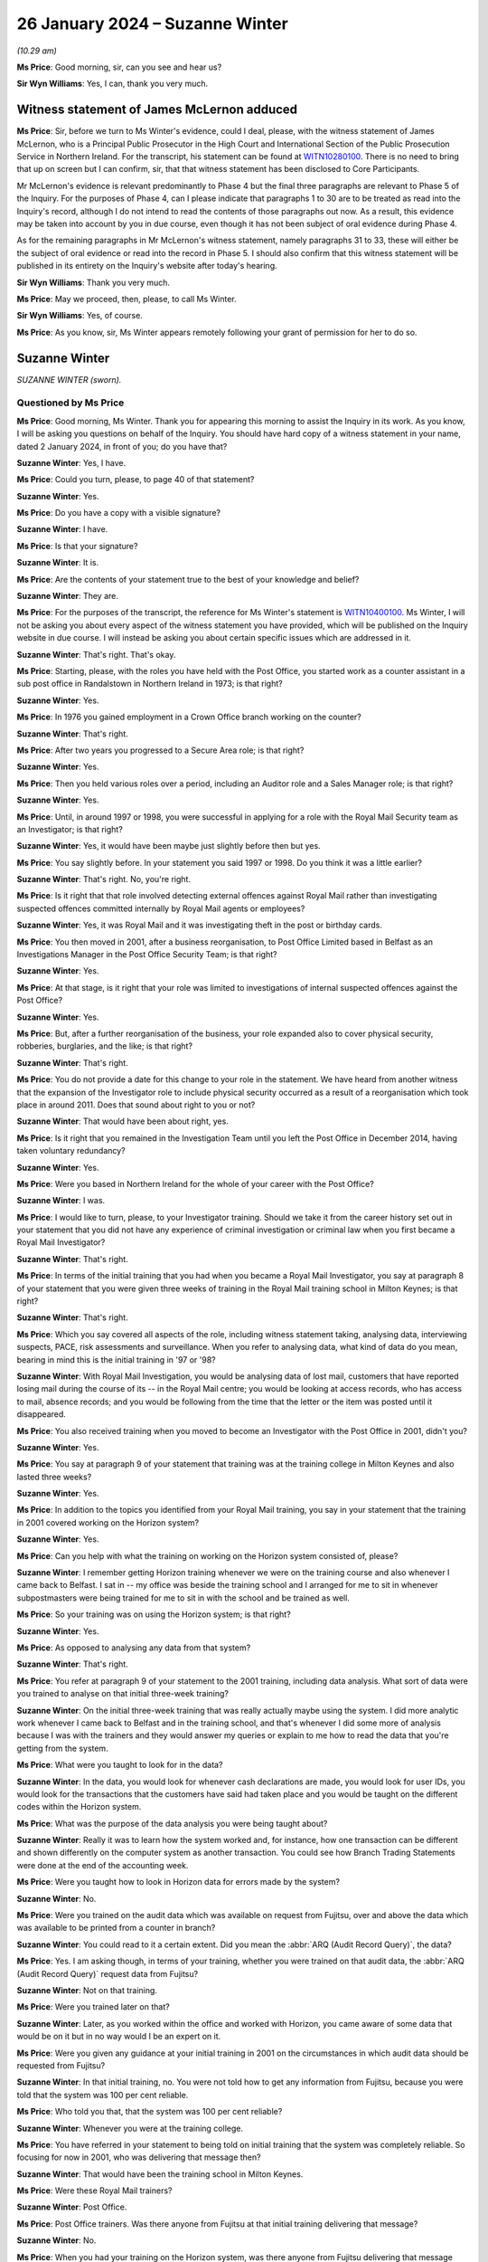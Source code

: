 .. raw:: html

   <a id="hearing-link" href="https://www.postofficehorizoninquiry.org.uk/hearings/phase-4-26-january-2024">Official hearing page</a>

26 January 2024 – Suzanne Winter
================================

.. raw:: html

   <details id="hearing-meta" open>
        <summary>
            <span class="open">Hide video</span>
            <span class="closed">Show video</span>
        </summary>
   <lite-youtube videoid="-awIIH5-6pg" params="rel=0"></lite-youtube>
   </details>

*(10.29 am)*

**Ms Price**: Good morning, sir, can you see and hear us?

**Sir Wyn Williams**: Yes, I can, thank you very much.

Witness statement of James McLernon adduced
-------------------------------------------

**Ms Price**: Sir, before we turn to Ms Winter's evidence, could I deal, please, with the witness statement of James McLernon, who is a Principal Public Prosecutor in the High Court and International Section of the Public Prosecution Service in Northern Ireland.  For the transcript, his statement can be found at `WITN10280100 <https://www.postofficehorizoninquiry.org.uk/evidence/witn10280100-james-mclernon-witness-statement>`_. There is no need to bring that up on screen but I can confirm, sir, that that witness statement has been disclosed to Core Participants.

Mr McLernon's evidence is relevant predominantly to Phase 4 but the final three paragraphs are relevant to Phase 5 of the Inquiry.  For the purposes of Phase 4, can I please indicate that paragraphs 1 to 30 are to be treated as read into the Inquiry's record, although I do not intend to read the contents of those paragraphs out now.  As a result, this evidence may be taken into account by you in due course, even though it has not been subject of oral evidence during Phase 4.

As for the remaining paragraphs in Mr McLernon's witness statement, namely paragraphs 31 to 33, these will either be the subject of oral evidence or read into the record in Phase 5.  I should also confirm that this witness statement will be published in its entirety on the Inquiry's website after today's hearing.

**Sir Wyn Williams**: Thank you very much.

**Ms Price**: May we proceed, then, please, to call Ms Winter.

**Sir Wyn Williams**: Yes, of course.

**Ms Price**: As you know, sir, Ms Winter appears remotely following your grant of permission for her to do so.

Suzanne Winter
--------------

*SUZANNE WINTER (sworn).*

Questioned by Ms Price
^^^^^^^^^^^^^^^^^^^^^^

**Ms Price**: Good morning, Ms Winter.  Thank you for appearing this morning to assist the Inquiry in its work.  As you know, I will be asking you questions on behalf of the Inquiry.  You should have hard copy of a witness statement in your name, dated 2 January 2024, in front of you; do you have that?

.. rst-class:: indented

**Suzanne Winter**: Yes, I have.

**Ms Price**: Could you turn, please, to page 40 of that statement?

.. rst-class:: indented

**Suzanne Winter**: Yes.

**Ms Price**: Do you have a copy with a visible signature?

.. rst-class:: indented

**Suzanne Winter**: I have.

**Ms Price**: Is that your signature?

.. rst-class:: indented

**Suzanne Winter**: It is.

**Ms Price**: Are the contents of your statement true to the best of your knowledge and belief?

.. rst-class:: indented

**Suzanne Winter**: They are.

**Ms Price**: For the purposes of the transcript, the reference for Ms Winter's statement is `WITN10400100 <https://www.postofficehorizoninquiry.org.uk/evidence/witn10400100-first-witness-statement-suzanne-winter>`_.  Ms Winter, I will not be asking you about every aspect of the witness statement you have provided, which will be published on the Inquiry website in due course.  I will instead be asking you about certain specific issues which are addressed in it.

.. rst-class:: indented

**Suzanne Winter**: That's right.  That's okay.

**Ms Price**: Starting, please, with the roles you have held with the Post Office, you started work as a counter assistant in a sub post office in Randalstown in Northern Ireland in 1973; is that right?

.. rst-class:: indented

**Suzanne Winter**: Yes.

**Ms Price**: In 1976 you gained employment in a Crown Office branch working on the counter?

.. rst-class:: indented

**Suzanne Winter**: That's right.

**Ms Price**: After two years you progressed to a Secure Area role; is that right?

.. rst-class:: indented

**Suzanne Winter**: Yes.

**Ms Price**: Then you held various roles over a period, including an Auditor role and a Sales Manager role; is that right?

.. rst-class:: indented

**Suzanne Winter**: Yes.

**Ms Price**: Until, in around 1997 or 1998, you were successful in applying for a role with the Royal Mail Security team as an Investigator; is that right?

.. rst-class:: indented

**Suzanne Winter**: Yes, it would have been maybe just slightly before then but yes.

**Ms Price**: You say slightly before.  In your statement you said 1997 or 1998.  Do you think it was a little earlier?

.. rst-class:: indented

**Suzanne Winter**: That's right.  No, you're right.

**Ms Price**: Is it right that that role involved detecting external offences against Royal Mail rather than investigating suspected offences committed internally by Royal Mail agents or employees?

.. rst-class:: indented

**Suzanne Winter**: Yes, it was Royal Mail and it was investigating theft in the post or birthday cards.

**Ms Price**: You then moved in 2001, after a business reorganisation, to Post Office Limited based in Belfast as an Investigations Manager in the Post Office Security Team; is that right?

.. rst-class:: indented

**Suzanne Winter**: Yes.

**Ms Price**: At that stage, is it right that your role was limited to investigations of internal suspected offences against the Post Office?

.. rst-class:: indented

**Suzanne Winter**: Yes.

**Ms Price**: But, after a further reorganisation of the business, your role expanded also to cover physical security, robberies, burglaries, and the like; is that right?

.. rst-class:: indented

**Suzanne Winter**: That's right.

**Ms Price**: You do not provide a date for this change to your role in the statement.  We have heard from another witness that the expansion of the Investigator role to include physical security occurred as a result of a reorganisation which took place in around 2011.  Does that sound about right to you or not?

.. rst-class:: indented

**Suzanne Winter**: That would have been about right, yes.

**Ms Price**: Is it right that you remained in the Investigation Team until you left the Post Office in December 2014, having taken voluntary redundancy?

.. rst-class:: indented

**Suzanne Winter**: Yes.

**Ms Price**: Were you based in Northern Ireland for the whole of your career with the Post Office?

.. rst-class:: indented

**Suzanne Winter**: I was.

**Ms Price**: I would like to turn, please, to your Investigator training.  Should we take it from the career history set out in your statement that you did not have any experience of criminal investigation or criminal law when you first became a Royal Mail Investigator?

.. rst-class:: indented

**Suzanne Winter**: That's right.

**Ms Price**: In terms of the initial training that you had when you became a Royal Mail Investigator, you say at paragraph 8 of your statement that you were given three weeks of training in the Royal Mail training school in Milton Keynes; is that right?

.. rst-class:: indented

**Suzanne Winter**: That's right.

**Ms Price**: Which you say covered all aspects of the role, including witness statement taking, analysing data, interviewing suspects, PACE, risk assessments and surveillance.  When you refer to analysing data, what kind of data do you mean, bearing in mind this is the initial training in '97 or '98?

.. rst-class:: indented

**Suzanne Winter**: With Royal Mail Investigation, you would be analysing data of lost mail, customers that have reported losing mail during the course of its -- in the Royal Mail centre; you would be looking at access records, who has access to mail, absence records; and you would be following from the time that the letter or the item was posted until it disappeared.

**Ms Price**: You also received training when you moved to become an Investigator with the Post Office in 2001, didn't you?

.. rst-class:: indented

**Suzanne Winter**: Yes.

**Ms Price**: You say at paragraph 9 of your statement that training was at the training college in Milton Keynes and also lasted three weeks?

.. rst-class:: indented

**Suzanne Winter**: Yes.

**Ms Price**: In addition to the topics you identified from your Royal Mail training, you say in your statement that the training in 2001 covered working on the Horizon system?

.. rst-class:: indented

**Suzanne Winter**: Yes.

**Ms Price**: Can you help with what the training on working on the Horizon system consisted of, please?

.. rst-class:: indented

**Suzanne Winter**: I remember getting Horizon training whenever we were on the training course and also whenever I came back to Belfast.  I sat in -- my office was beside the training school and I arranged for me to sit in whenever subpostmasters were being trained for me to sit in with the school and be trained as well.

**Ms Price**: So your training was on using the Horizon system; is that right?

.. rst-class:: indented

**Suzanne Winter**: Yes.

**Ms Price**: As opposed to analysing any data from that system?

.. rst-class:: indented

**Suzanne Winter**: That's right.

**Ms Price**: You refer at paragraph 9 of your statement to the 2001 training, including data analysis.  What sort of data were you trained to analyse on that initial three-week training?

.. rst-class:: indented

**Suzanne Winter**: On the initial three-week training that was really actually maybe using the system.  I did more analytic work whenever I came back to Belfast and in the training school, and that's whenever I did some more of analysis because I was with the trainers and they would answer my queries or explain to me how to read the data that you're getting from the system.

**Ms Price**: What were you taught to look for in the data?

.. rst-class:: indented

**Suzanne Winter**: In the data, you would look for whenever cash declarations are made, you would look for user IDs, you would look for the transactions that the customers have said had taken place and you would be taught on the different codes within the Horizon system.

**Ms Price**: What was the purpose of the data analysis you were being taught about?

.. rst-class:: indented

**Suzanne Winter**: Really it was to learn how the system worked and, for instance, how one transaction can be different and shown differently on the computer system as another transaction.  You could see how Branch Trading Statements were done at the end of the accounting week.

**Ms Price**: Were you taught how to look in Horizon data for errors made by the system?

.. rst-class:: indented

**Suzanne Winter**: No.

**Ms Price**: Were you trained on the audit data which was available on request from Fujitsu, over and above the data which was available to be printed from a counter in branch?

.. rst-class:: indented

**Suzanne Winter**: You could read to it a certain extent.  Did you mean the :abbr:`ARQ (Audit Record Query)`, the data?

**Ms Price**: Yes.  I am asking though, in terms of your training, whether you were trained on that audit data, the :abbr:`ARQ (Audit Record Query)` request data from Fujitsu?

.. rst-class:: indented

**Suzanne Winter**: Not on that training.

**Ms Price**: Were you trained later on that?

.. rst-class:: indented

**Suzanne Winter**: Later, as you worked within the office and worked with Horizon, you came aware of some data that would be on it but in no way would I be an expert on it.

**Ms Price**: Were you given any guidance at your initial training in 2001 on the circumstances in which audit data should be requested from Fujitsu?

.. rst-class:: indented

**Suzanne Winter**: In that initial training, no.  You were not told how to get any information from Fujitsu, because you were told that the system was 100 per cent reliable.

**Ms Price**: Who told you that, that the system was 100 per cent reliable?

.. rst-class:: indented

**Suzanne Winter**: Whenever you were at the training college.

**Ms Price**: You have referred in your statement to being told on initial training that the system was completely reliable.  So focusing for now in 2001, who was delivering that message then?

.. rst-class:: indented

**Suzanne Winter**: That would have been the training school in Milton Keynes.

**Ms Price**: Were these Royal Mail trainers?

.. rst-class:: indented

**Suzanne Winter**: Post Office.

**Ms Price**: Post Office trainers.  Was there anyone from Fujitsu at that initial training delivering that message?

.. rst-class:: indented

**Suzanne Winter**: No.

**Ms Price**: When you had your training on the Horizon system, was there anyone from Fujitsu delivering that message that Horizon was completely reliable?

.. rst-class:: indented

**Suzanne Winter**: No.

**Ms Price**: Another topic you list as having been covered in 2001 was full disclosure.  Did the training on this include you being told that, where you were the Lead Investigator in a case, you would also usually be the Disclosure Officer in the case?

.. rst-class:: indented

**Suzanne Winter**: Yes.

**Ms Price**: Were you made aware that this was a distinct role, held over and above your role as an Investigator, which carried with it distinct duties?

.. rst-class:: indented

**Suzanne Winter**: Yes.

**Ms Price**: Do you recall being told what those distinct duties on a Disclosure Officer were?

.. rst-class:: indented

**Suzanne Winter**: Yes.

**Ms Price**: Do you recall being told about the duties and responsibilities on Investigators and Disclosure Officers under the Criminal Procedure and Investigations Act 1996 and its associated Codes of Practice?

.. rst-class:: indented

**Suzanne Winter**: Yes.

**Ms Price**: Do you recall being told about the duty on all Investigators to pursue all reasonable lines of investigation, whether they led towards or away from the guilty of the suspect?

.. rst-class:: indented

**Suzanne Winter**: Yes, I do recall.

**Ms Price**: Do you recall being told about the duty to record, retain and review all material collected or generated during an investigation so that it could be considered for disclosure?

.. rst-class:: indented

**Suzanne Winter**: Yes.

**Ms Price**: Do you recall being told of the need to draw any unused material capable of undermining the prosecution case or assisting the defence case to the attention of the reviewing lawyer?

.. rst-class:: indented

**Suzanne Winter**: Yes, I do.

**Ms Price**: Were you made aware that the duty to follow lines of inquiry, which led away as well as towards the guilt of a suspect, extended to material in the hands of a third party, for example Fujitsu?

.. rst-class:: indented

**Suzanne Winter**: Sorry, could you repeat that question again?

**Ms Price**: Of course.  So the duty to follow lines of inquiry which led away from as well as towards the guilt of a suspect, were you told that that duty extended to material in the hands of a third party, for example, Fujitsu?

.. rst-class:: indented

**Suzanne Winter**: Yes.

**Ms Price**: Was any part of the training delivered in 2001 delivered by lawyers, as opposed to Post Office trainers?

.. rst-class:: indented

**Suzanne Winter**: In 2001, yes, there was training in Milton Keynes by lawyers.

**Ms Price**: Which aspects of the training were delivered by lawyers?

.. rst-class:: indented

**Suzanne Winter**: It was Post Office lawyers and it was with regard to committal papers going to court, and attending court, and the legal side of the system.

**Ms Price**: Was that the Criminal Law Team from Royal Mail?

.. rst-class:: indented

**Suzanne Winter**: It was.

**Ms Price**: You travelled to Milton Keynes for your Royal Mail and Post Office Investigator training.  Did this training covering the criminal law or procedure in Northern Ireland at all?

.. rst-class:: indented

**Suzanne Winter**: I would have to say not really.

**Ms Price**: Is it right that you attended search training both when you became an Investigator with Royal Mail and when you became a Post Office Investigator in 2001?

.. rst-class:: indented

**Suzanne Winter**: Yes, I did.

**Ms Price**: That was provided by Thames Valley Police on both occasions?

.. rst-class:: indented

**Suzanne Winter**: Yes, it was.

**Ms Price**: What were you told on that training about the basis for the Post Office conducting searches as part of their investigations?

.. rst-class:: indented

**Suzanne Winter**: For conducting a search, you needed to have sufficient people doing the search: you had a notetaker, you had the person that was -- maybe two people doing the search.  So after an incident in 2000, where one of the Post Office Investigators was shot and killed, we had to have an additional person during the search for health and safety.

**Ms Price**: In terms of the basis for conducting searches, though, what were you told about the grounds on which the Post Office could search premises, for example?

.. rst-class:: indented

**Suzanne Winter**: You could only search premises with the person's permission.  It was a voluntary search, the same as for a vehicle.

**Ms Price**: Is it right that after your training in 2001 you were mentored by -- you refer to him as Les Thorpe -- for six months, and he was your line manager?

.. rst-class:: indented

**Suzanne Winter**: Yes, that's right.

**Ms Price**: Did he give you any guidance on lines of inquiry or disclosure while he was mentoring you?

.. rst-class:: indented

**Suzanne Winter**: Yes, he did.

**Ms Price**: What did he tell you?

.. rst-class:: indented

**Suzanne Winter**: He had been an Investigator, I think, for some time and Les would have mentored me to ensure that you completed the relevant documents, that you were putting forward all evidence that you had and that the different enquiries that you possibly had to make to make sure you had done the job as best you could.

**Ms Price**: At paragraph 27 of your statement, you refer to there being subsequent workshops and refresher training after your initial training, when there were significant changes to legislation, or working arrangements within the Casework Team.  How often did workshops or refresher training take place; can you recall?

.. rst-class:: indented

**Suzanne Winter**: I don't recall a lot of workshops/refresher training. You're maybe talking maybe once every six months or -- I don't recall a lot of it.  It would be if there was some changes, perhaps, within the policies.

**Ms Price**: Do you recall who provided this training?

.. rst-class:: indented

**Suzanne Winter**: The training was usually done by, possibly, Senior Managers, whenever you went to a workshop.

**Ms Price**: Can you recall an example of a significant change to legislation that prompted a workshop or refresher training?

.. rst-class:: indented

**Suzanne Winter**: I'm sorry, I can't recall.

**Ms Price**: Was there any Northern Irish specific training given to you, as an Investigator, by the Post Office?

.. rst-class:: indented

**Suzanne Winter**: No.

**Ms Price**: Turning, please, to policy and guidance, how would you access Northern Irish legislation or Codes of Practice if you needed to refer to them?

.. rst-class:: indented

**Suzanne Winter**: I would have liaised with the police.

**Ms Price**: Could we have paragraph 15 of Ms Winter's statement on screen, please.  It is page 11 of `WITN10400100 <https://www.postofficehorizoninquiry.org.uk/evidence/witn10400100-first-witness-statement-suzanne-winter>`_. Page 11, please.  Scrolling down, please, to paragraph 15, you say here:

"Any legislation, policies or guidance governing the conduct of investigations conducted by the Security Team during my period of working within that team, if relevant, would have been communicated usually by Policy and Standards or the Casework Team.  From my recollection a different caution was issued in Northern Ireland and the Police and Criminal Codes of Practice in Northern Ireland were followed rather than their England and Wales equivalent.  The correct routines for [Northern Ireland] were applied.  Different, [Northern Ireland] specific, forms would also be used when conducting a formal interview."

Was this communication of legislation, policy or guidance communication of new or amended legislation, policy or guidance?

.. rst-class:: indented

**Suzanne Winter**: This was our guidance for Northern Ireland.  Whenever I went to the training college, they would have been training everyone on England and Wales, and then usually, as an afterthought, they would have said, "Oh by the way, it's a different (unclear) within Northern Ireland, you have to use different forms in Northern Ireland", so my job was always to make sure that those correct forms were used.

**Ms Price**: What was the method of communication by Policy and Standards or the Casework Team?

.. rst-class:: indented

**Suzanne Winter**: With the Policy and Standards, they would have issued new policies and, again, it most likely would have had above it "This applies to England and Wales", and then usually at the bottom paragraph it would maybe say -- for Scottish law there would be one line and for Northern Ireland law another line, so sometimes, usually, you had to go and look in Policy and Standards where -- you could get it on the computer, Policy and Standards but I usually always checked again with the police.

**Ms Price**: In a more practical sense, how were these documents sent to you or were they simply on the system?

.. rst-class:: indented

**Suzanne Winter**: They would be sent to you as the policies changed, and maybe would be discussed, depending on what the policy was, whenever you were having a team meeting.  But then you were told they would be on the -- on the computer where you could go into the program and look at the new policies.

**Ms Price**: Was that something that all Investigators had access to?

.. rst-class:: indented

**Suzanne Winter**: Yes.

**Ms Price**: Taking an example of a policy document covering investigation procedures specific to Northern Ireland, could we have on screen, please, POL00039952.  This document is dated November 2002 and appears to be an appendix to an investigation policy applicable to investigations in Northern Ireland.  The title is "Notes of interview, Northern Ireland".

Did you recognise this document when it was sent to you by the Inquiry?

.. rst-class:: indented

**Suzanne Winter**: I do recognise that document.

**Ms Price**: Is that the sort of document which would be sent to you by Policy and Standards or Casework?

.. rst-class:: indented

**Suzanne Winter**: Yes.

**Ms Price**: Could we have on screen, please, paragraph 28 of Ms Winter's statement.  It is page 17 of that statement. At paragraph 28 you say this:

"To assist with Northern Ireland law, I would have taken advice from PSNI ..."

Is that Police Service Northern Ireland?

.. rst-class:: indented

**Suzanne Winter**: Yes.

**Ms Price**: "... or PPS."

Is that the Public Prosecution Service?

.. rst-class:: indented

**Suzanne Winter**: That's right.

**Ms Price**: "There would be circumstances where information would be sought from third parties who might hold relevant evidence where shortfalls were identified in branch, eg the Paid Order Unit.  In [Northern Ireland] the various departments were relatively small and we maintained close contact."

First of all, when you refer to the various departments, do you mean the PSNI and the PPS?

.. rst-class:: indented

**Suzanne Winter**: Yes, that would be for the Northern Ireland law.

**Ms Price**: So the various departments that were relatively small and you maintained close contact with, that was departments within the PSNI and the PPS?

.. rst-class:: indented

**Suzanne Winter**: Yes, that's right.

**Ms Price**: How small were the departments you were dealing with?

.. rst-class:: indented

**Suzanne Winter**: The PSNI would have been the fraud branch in Belfast and the PPS was The Crown Prosecution office in Belfast.

**Ms Price**: In terms of the size of your own team, you say in paragraph 9 of your statement that, although you had the grade of a manager, you did not have anyone working to you, so you were effectively a one-person department. Was it the case that, throughout the time you were a Post Office Investigator in Northern Ireland, you were a one-person department, or did that change?

.. rst-class:: indented

**Suzanne Winter**: No, it was always a one-person department.  You didn't have staff.  It was just a title.

**Ms Price**: Should we take it from this and this paragraph here, 28, that any specific guidance you needed on Northern Irish law or procedure came from the Police Service Northern Ireland or the Public Prosecution Service, rather than the Post Office?

.. rst-class:: indented

**Suzanne Winter**: Mainly from the police and from the Crown Prosecution Service.  There was a few cases where I was maybe involved in England, and that would have come underneath the Post Office Criminal Law Team.

**Ms Price**: The reference here to third parties who might hold relevant evidence, you give an example of the Paid Order Unit; what was that?

.. rst-class:: indented

**Suzanne Winter**: The Paid Order Unit was a unit in Lisahally in Derry, Londonderry, and it's where paid pension foils were sent from all the post offices, and they were accumulated in the Paid Order Unit in Lisahally.

**Ms Price**: You don't list there Fujitsu as a third party who might hold relevant evidence where shortfalls were identified. Is that because Fujitsu did not spring to mind as someone you would approach in those circumstances?

.. rst-class:: indented

**Suzanne Winter**: Not in those circumstances and I never had direct contact with Fujitsu, whereas the likes of the Paid Order Unit, I had direct contact.

**Ms Price**: I'd like to turn, please, to your role as an Investigator.  Could we go to page 5 of this statement, please.  Towards the bottom of the page, paragraph 11.  About three lines down, you say:

"As an Investigator my role was to interview Post Office employees and agents who were suspected of, or had admitted to, committing a criminal offence and to ascertain the facts in the inquiry."

You deal with an Investigator's involvement when a branch was being audited at paragraph 20 of your statement, that's page 13, please.  Four lines up from the bottom there, you say:

"The Investigator's role on attendance would be to introduce themselves, their Second Officer and the Audit Team.  They would explain why they were visiting the office, issue a caution, advise the person of their legal rights and Post Office Friend Rule, make a notebook entry recording that.  The Investigator would remain on site and await the final outcome of the audit and report to the Contracts Manager and to the line manager.  If there was no reasonable explanation for a loss identified the Investigator would remind the person they were still under caution and invite them for a formal interview."

In terms of how a suspicion of the commission of a criminal offence was established, so as to prompt formal interview, was it the case that anyone experiencing an unexplained shortfall in a branch was considered a suspect?

.. rst-class:: indented

**Suzanne Winter**: No.

**Ms Price**: So that's not what you mean when you say "When there was no reasonable explanation for a loss identified, the Investigator would remind the person they were still under caution and invite them for a formal interview"?

.. rst-class:: indented

**Suzanne Winter**: Not everyone would be asked.  It would not be everyone that you would ask to send for an interview.  It would depend on the outcome of the audit.

**Ms Price**: But if there was an apparent shortfall and it was unexplained, in the sense that no reasonable explanation had been given, it seems to be your evidence here that that prompts suspicion --

.. rst-class:: indented

**Suzanne Winter**: Yes.

**Ms Price**: -- suspicion that prompts a formal interview; is that right?

.. rst-class:: indented

**Suzanne Winter**: That would prompt, and the interview is voluntary.

**Ms Price**: You have said in your evidence this morning that you were aware of the obligation on an Investigator to pursue lines of inquiry pointing away from, as well as towards, the guilt of a suspect.  Did you ever consider that that obligation required you to get to the bottom of a shortfall or an apparent shortfall, in other words to pinpoint the point at which loss occurred, and to demonstrate an actual loss?

.. rst-class:: indented

**Suzanne Winter**: Yes.

**Ms Price**: Did you always do that, try to get to the bottom of a shortfall and pinpoint an actual loss?

.. rst-class:: indented

**Suzanne Winter**: Yes, I absolutely did.

**Ms Price**: So, as far as you're concerned, in all your cases you established an actual loss; is that what you're telling us?

.. rst-class:: indented

**Suzanne Winter**: No, not establish an actual loss.  I would have done my best, to the best of my ability, to establish where this loss happened and how it happened and to explain where it had gone.

**Ms Price**: Could we have on screen, please, `POL00105025 <https://www.postofficehorizoninquiry.org.uk/evidence/pol00105025-security-team-objectives-2013-2014>`_.  This is document is the individualised objectives for Security Team members for 2013 to 2014.  The objectives for you are set out at pages 136 to 139.  Could we have page 136 on screen first, please.  We can see here your name and the first two boxes on this page refer to core behaviours.  Then over the page to 137, please.  This objective is set out:

"To ensure a robust approach to fraud loss recovery with a return rate of 65%.

"Activity to include:

"Ensure that evidence opportunities are maximised through stakeholder engagement, technical elements of enquiries are effectively deployed -- [searches persons/premises]

"Ensuring full engagement with FIs ..."

Is that Financial Investigators?

.. rst-class:: indented

**Suzanne Winter**: Yes.

**Ms Price**: "... and police contacts, optimising POCA powers to achieve maximum possible recovery (eg monetary recovery/asset recognition).

"Ensure all intervention measures are adopted to recover stolen funds."

Is it right that, as an Investigator, you were set a target for the recovery of money from those who were being investigated?

.. rst-class:: indented

**Suzanne Winter**: Yes, that 65 per cent rate was for fraud loss recovery. The senior team in the Security were always trying to get as much money back as they possibly could. 65 per cent was for fraud loss.

.. rst-class:: indented

Whenever -- just to explain, whenever an investigation starts, it's two pronged.  You have the criminal investigation, which I would have investigated in Northern Ireland, and then you would have had the Contracts team.  Now, with the criminal investigation, I would have performed my duties to look into all the loss, conduct the inquiry and you are always asking -- we were told every time you interview someone, you had to ask them could they repay the money?

.. rst-class:: indented

If at that stage the criminal investigation is not going any further, that is closed down.  But the Contracts team, they remain continuing and they will ask for the money back.  So you will have a situation where I've investigated a case but it hasn't gone for prosecution, but it's the Contracts team that are asking for the money back.

**Ms Price**: The target was, by this point, 65 per cent.  Had there been a different, lower target in earlier years; do you recall?

.. rst-class:: indented

**Suzanne Winter**: Yes, I do believe there was and it was maybe the last three or four years, there was more pressure put on everyone by the senior team to increase this figure.

**Ms Price**: Do you recall the reason for the increase?

.. rst-class:: indented

**Suzanne Winter**: I don't think they gave a particular reason to us, as a Security Team.  We just felt there was more pressure put on you.  You have to understand also that all of these objectives, that 65 per cent was just a small part of what you had to achieve: you were targeted in everything that you did, you were marked on everything that you did and you were spoken with at the end of every month if you were not meeting the standards that they required.

**Ms Price**: Did those standards include there being a certain number of investigations or level of investigations that you were pursuing?

.. rst-class:: indented

**Suzanne Winter**: No, because you couldn't -- it just depended on the information that you'd got or investigations.  In Northern Ireland, you could maybe just have two investigations going or you might have five investigations going.  That would -- you had no control over that, over that figure.  You didn't have any control over that.

**Ms Price**: Was your -- I'm sorry, please go ahead.

.. rst-class:: indented

**Suzanne Winter**: I could be investigating a case and it's not criminal, I feel there's no information there, there isn't sufficient information to say it was any criminal activity, so then that would go straight back to the Contracts team and they would then be involved.  I would have no involvement.  They were completely two different areas: Contracts and Criminal Investigations.

**Ms Price**: Was your performance measured, at least in part, against your recovery target, and here that being 65 per cent?

.. rst-class:: indented

**Suzanne Winter**: Yes.

**Ms Price**: What happened if you didn't meet that target?

.. rst-class:: indented

**Suzanne Winter**: You -- you just didn't meet that target.  You would maybe be trying to increase your figures on other parts of the objectives where you are being proactive in educating people on having good security within their post office and making sure they have all their procedures in place.

**Ms Price**: Was meeting this target rewarded in any way by the Post Office?

.. rst-class:: indented

**Suzanne Winter**: I don't think it was.  You were given a mark, it was like an appraisal mark and, depending on how well you had done in these objectives, you were marked from 1 up to 5.

**Ms Price**: Was this a target which was set for all Post Office Investigators?

.. rst-class:: indented

**Suzanne Winter**: Yes.  I believe it was.  I would not have seen -- those objectives that you're showing on the screen were my own personal objectives and, once you were given them, then they were most likely put on the computer, as you've done here today, and we could see then everybody else's. But, I mean, I didn't go looking to see "Oh what is everybody else doing?"  I was just concerned with what I had been targeted to.

**Ms Price**: Do you think that this target ever influenced the conduct of investigations you were charged with?

.. rst-class:: indented

**Suzanne Winter**: No.

**Ms Price**: Looking, please, to the first bullet point in that box, what did it mean in practice to maximise evidence opportunities?

.. rst-class:: indented

**Suzanne Winter**: You ensured that any evidence that you had, that was available, that you had been sure to go down that road of every enquiry to make sure all the stakeholders -- you'd spoken to the stakeholders, you knew what was involved and that you hadn't left really any stone unturned.

**Ms Price**: Thank you.  That document can come down now, please.

Being a one-person department, what supervision was there over your cases?

.. rst-class:: indented

**Suzanne Winter**: I would have had daily contact with -- originally, it was Les Thorpe -- with my manager.  You ensured that you spoke with the each other at least every couple of days, and then you had one-to-one meetings every month.  My line manager would have flown over to Belfast and we would have had one-to-one meetings.  Then you would have had a team meeting.  Team meetings, again, would have most likely been once a month, where I would have flown over to London or Manchester or Glasgow.

**Ms Price**: Did you discuss the issues which arose in your cases with other Investigators in other parts of the United Kingdom?

.. rst-class:: indented

**Suzanne Winter**: No.

**Ms Price**: Do you think you would have benefited from the opportunity to be able to do so?

.. rst-class:: indented

**Suzanne Winter**: I do.

**Ms Price**: Turning, please, to the process for criminal investigation and prosecution of Post Office agents, their staff and Post Office employees in Northern Ireland, could we have on screen, please, paragraph 23 of Ms Winter's statement, that is page 15.  You say here at paragraph 23:

"Following an investigation in Northern Ireland a suspect offender file would be prepared and forwarded to Head of Security for any recommendations.  They would review the information available and make any decisions. The decision would be communicated to the Casework Manager and the file would then be returned to me."

Pausing there, so is it right that, before a case would be put forward to the prosecution decision maker, the Head of Security had to sign off on that course?

.. rst-class:: indented

**Suzanne Winter**: Yes.

**Ms Price**: In Northern Ireland, was there any input into the decision on whether to refer a case to the prosecution decision maker from the Royal Mail, or later Post Office, Criminal Law Team?

.. rst-class:: indented

**Suzanne Winter**: No.

**Sir Wyn Williams**: When you say, "Head of Security", just so that I'm clear, do you mean by that the Head of the Security Team for the UK or do you mean someone in Northern Ireland?

.. rst-class:: indented

**Suzanne Winter**: It would have been the Head of Security for the UK, I remember John Scott.

**Sir Wyn Williams**: Thank you, yes.

**Ms Price**: Could we have on screen, please, paragraph 39 of Ms Winter's statement, that is page 21.  At paragraph 39 you say this:

"When I joined the Post Office Security Team there was no internal prosecution process in place as Northern Ireland has its own courts and system.  As I had worked in Royal Mail Security previously and cases were handed to the police, a similar process was put in place for Post Office Investigations.  I worked with the Post Office Security Team, Post Office Legal team, PSNI, [that's Police Service Northern Ireland] and the Public Prosecution Office to develop and agree a Memorandum of Understanding on how to progress suspect offender files through the courts."

The work you refer to here, to put in place a Memorandum of Understanding was that first done in 2001 when you first joined the Post Office Security Team?

.. rst-class:: indented

**Suzanne Winter**: Yes.

**Ms Price**: You refer here to the Public Prosecution Office.  It is the Inquiry's understanding that in 2001, criminal cases were prosecuted by the Department of the Director of Public Prosecutions, the Public Prosecutions Service having been established later, in around 2005.  Does that accord with your understanding?

.. rst-class:: indented

**Suzanne Winter**: Yes, that would be right.

**Ms Price**: So is your reference here to the Public Prosecutions Office a reference to the Department of the Director of Public Prosecutions in 2001?

.. rst-class:: indented

**Suzanne Winter**: Yes.

**Ms Price**: Can you help with how cases which were investigated by the Post Office in Northern Ireland were progressed to the DPP before you helped to put in place the process you have outlined here?

.. rst-class:: indented

**Suzanne Winter**: There was no process in place whenever I took the post of an Investigator in Northern Ireland for prosecutions.

**Ms Price**: Who, from the Post Office Legal team, did you work with on the development of a Memorandum of Understanding?

.. rst-class:: indented

**Suzanne Winter**: I didn't work with anyone of the Post Office Legal team.

**Ms Price**: Well, you say here:

"I worked with the Post Office Security Team, Post Office Legal Team, PSNI and the Public Prosecution Office to develop and agree a Memorandum of Understanding ..."

So I'm asking who from the Post Office Legal team you worked with to do that?

.. rst-class:: indented

**Suzanne Winter**: I wouldn't have actually worked with them; they would have been involved -- whenever I say "worked with", they would have been involved in my taking part in agreeing the Memorandum of Understanding, really just to let them know what was happening.  They would not have given advice because it was for Northern Ireland law but it was to keep them posted and they were involved in what I was doing because I just couldn't go and do whatever I wanted.  I needed to let them know I was involved in this process.

**Ms Price**: I see.  The Inquiry has been unable to locate a copy of any written Memorandum of Understanding dating to the time you joined the Post Office Security Team.  Can you help with whether this Memorandum of Understanding was formally committed to a written agreement or whether it was instead agreed more informally?

.. rst-class:: indented

**Suzanne Winter**: It had to be a written agreement because it was stated down how the file would be progressed and, before that written agreement was made, there was meetings with the police and with the Director of Public Prosecutions and with the a Senior Manager from the Post Office and myself.  And then the Memorandum of Understanding was signed off by the Chief Superintendent and a copy was kept in Belfast of that Memorandum.

**Ms Price**: In terms of what was agreed and the process which was put in place, you deal with this at paragraph 41, which is on towards the bottom of this page of the statement. But you have also provided a slightly more detailed account at paragraph 23 of the statement, and I'd like to look at that, please.

Could we have page 15.  We looked at the start of this paragraph earlier, picking up from five lines down:

"Once the Casework Manager authorised progression of the file I produced an Evidential Report and handed it to the PSNI.  The PSNI would consider the material and discuss the Report with me, if any additional material would be required and how to set out and produce a prosecution file for progression to the Public Prosecution Service.  This was the process put in place by me after I joint the Security Team."

So this process required you to send an evidential report to the PSNI; is that right?

.. rst-class:: indented

**Suzanne Winter**: Yes.

**Ms Price**: Then they would consider it and discuss with you any additional material required?

.. rst-class:: indented

**Suzanne Winter**: Yes.

**Ms Price**: Did the investigation remain a Post Office investigation, even after an evidential report had been sent to the police?

.. rst-class:: indented

**Suzanne Winter**: Once I had handed it into the police, the police then allocated the case to a police officer and then the police officer would have liaised with myself regarding any further information.

**Ms Price**: But, in terms of ownership, did that become a police investigation or did it remain a Post Office investigation?

.. rst-class:: indented

**Suzanne Winter**: In a way, we both dealt with it.  The police -- they would have interviewed the person involved, as well. They then took it on as a police case.  If they needed information or additional disclosure of what they wanted, they would have come back to me and asked for it.

**Ms Price**: Was this, therefore, the police advising the Post Office on what steps they needed to take for the case to be ready for presentation to the prosecution decision maker?

.. rst-class:: indented

**Suzanne Winter**: Yes.  The police looked through the file and, if they felt there was more information needed, or they guided me on how I should word certain documents, and how I should present the file, so as it was easily read by the Public Prosecution Service.

**Ms Price**: You've referred to the police asking for additional material.  Did the PSNI ever recommend that you follow further lines of inquiry?

.. rst-class:: indented

**Suzanne Winter**: Yes, they did.

**Ms Price**: Can you recall what type of further inquiries the PSNI recommended you make?

.. rst-class:: indented

**Suzanne Winter**: With regard to -- for instance, we mentioned the Paid Order Unit in Lisahally, they advised me with cases involving the people -- you need statements from every person for continuity of evidence, you need to go to the beginning of the evidence and follow it through with your statements.  So, sometimes, there was quite a lot of statements you needed to take from the Paid Order Unit.

.. rst-class:: indented

With regard to Fujitsu, they always asked for a statement from Fujitsu to say that the Horizon was completely reliable, as what we had always been told.

**Ms Price**: We'll come on to liaison with Fujitsu in Northern Ireland in due course but, in a case where the Horizon system was showing a shortfall in a branch, do you recall the PSNI ever saying that further evidence or enquiries needed to be made to evidence an actual loss suffered by the Post Office?

.. rst-class:: indented

**Suzanne Winter**: I can't recall because you're trying to have all the evidence that you feel the police will need, but the police always asked for a statement.  Because we were dealing with a computer, the police always said "You need to have a statement to say that this computer is working correctly and reliable".

.. rst-class:: indented

I have to say whenever I first put my first prosecution and I requested this statement from Fujitsu, you have to go through the Casework Team and I can recall, I feel, that they didn't have such a statement, and it took me some time to get the statement through to say that Fujitsu were prepared to put all the information onto a statement.

**Ms Price**: Should we take the reference here to the Public Prosecution Service to be a reference to the DPP for the period pre the establishment of the PPS?

.. rst-class:: indented

**Suzanne Winter**: Yes.

**Ms Price**: Who would produce the report for the DPP and later the

**Pps**: you or the PSNI?

.. rst-class:: indented

**Suzanne Winter**: The PSNI would have looked at the information I had given and that would go to the DPP, as well as a report from the police, because I am just putting forward the information.  The police then look at that information and then they put it forward to the Public Prosecution Service, and it is the Public Prosecution Service or the DPP that authorised any prosecutions.

**Ms Price**: You say in the next line in this paragraph, after where we left off, after Security Team, that this process developed and changed over the years.  Before we come on to the example you give here of a change to the process, I'd like to ask you, please, about a report of the Chief Inspector of Criminal Justice in Northern Ireland, from July 2008.  Could we have this up on screen, please, the reference is POL00121607.

The quality of the front page is not terribly good but, if we turn to page 2 of this document, we can see the title more clearly, the title is "Royal Mail Group, An Inspection of the Royal Mail Group Crime Investigations Function", it is dated July 2008.

Turning over the page, please, and there's a blank page there, so one more page, please -- apologies, if we can go to page 6, we have here the "Chief Inspector's Foreword" and, scrolling down, please, this is signed by Kit Chivers, the Chief Inspector of Criminal Justice in Northern Ireland.  There is a logo towards the bottom of the page, "Criminal Justice Inspection Northern Ireland, a better justice system for all"; can you help with what body this logo is referring to?

.. rst-class:: indented

**Suzanne Winter**: No.

**Ms Price**: Does it follow that you can't assist with what its function was?

.. rst-class:: indented

**Suzanne Winter**: Well, the criminal justice system was an independent inspectorate in Northern Ireland of the justice system, and to ensure that all standards are 100 per cent.

**Ms Price**: How does the Chief Inspector who wrote the foreword fit in with that?

.. rst-class:: indented

**Suzanne Winter**: Well, in Northern Ireland anything involved with the criminal system, they're always audited, and I think it was our time in Royal Mail and it was Royal Mail in Belfast -- I remember the inspection and it was Royal Mail Investigators, Post Office Limited Investigators, and we had to produce all our case files and any information that the Auditor wished to see to ensure that we were meeting all the criteria that is needed to involve criminal cases.

**Ms Price**: Can we look, please, to page 15 of this document. Paragraph 1.10 says this:

"RMG conducts its own English and Welsh prosecutions according to the Code for Crown Prosecutors.  In Scotland completed investigation files are forwarded to the Procurator Fiscal's office and in NI complete investigation files are forwarded via the PSNI to the Public Prosecution Service.  At the time of inspection fieldwork consultation with the PPS to enable RMG case files to be submitted directly to them was under way. A direct submission process would reduce the potential for delay in processing files."

Do you recall there being a consultation with the PPS about direct submission of cases by the relevant investigation function within the Royal Mail Group and the PPS?

.. rst-class:: indented

**Suzanne Winter**: Yes.

**Ms Price**: Going, then, to page 25 of this document, which deals specifically with Post Office Investigations.  At paragraph 4.6, please, this says:

"Typical cases dealt with by RML Investigators ..."

Is that Royal Mail Letters?

.. rst-class:: indented

**Suzanne Winter**: Yes.

**Ms Price**: "... included theft of post and criminal damage.  The :abbr:`POL (Post Office Limited)` Investigator typically dealt with offences committed by PO employees against customer accounts.  These investigations had been more complex in nature and had often involved elements of fraudulent behaviour or false accounting.  Because the offences had been committed in Northern Ireland and were subject to different submission processes and legislation, the RMG Criminal Law Team had been unable to either provide advice nor decide on prosecution regarding these cases.  The POL Investigator had access to advice regarding employment legislation if required.  For PO criminal cases in [Northern Ireland] the internal prosecution decision rests with the Head of Security.  Files had then been forwarded to the PSNI for onward transmission to the PPS.  As previously raised in the report this is an overly complex submission system which increases the risk of delay.  It would be helpful if the cases submitted in NI by the POL Investigator went through the same, less complex process as recommended for Royal Mail cases."

Then in bold:

"Inspectors recommend that to improve efficiency and reduce the risk of delay, that Post Office Limited cases are submitted by a more direct method as recommended for RML cases."

So we can see a recommendation was being made specifically for Post Office Investigations that cases should be submitted more directly to the PPS.  Was this recommendation implemented following this report in July 2008?

.. rst-class:: indented

**Suzanne Winter**: Yes, yes it was.

**Ms Price**: So this is a change to the process you set out in your statement.  Can you recall when it changed and how?

.. rst-class:: indented

**Suzanne Winter**: I think it took some time to bring in the changes and we then got a local solicitor in Belfast who then took my cases.  Instead of them going directly to the police, my cases were then given to this solicitor in Belfast who then directed me in what -- if we needed any extra evidence or if the file was correctly prepared and then it went from the solicitor to the PPS or the DPP.

**Ms Price**: Is that the example that you give in your witness statement of a change to the process?

.. rst-class:: indented

**Suzanne Winter**: I think so.  It was also a change within the police around the same time, where there was a major change in the police service in Northern Ireland and it meant that it was best for me to just go to a solicitor rather than get access in to the police.

**Ms Price**: The next paragraph of the report, paragraph 4.7, says this:

"There was only one :abbr:`POL (Post Office Limited)` Investigator for [Northern Ireland] but at the time of fieldwork two other investigators based in England and Scotland were being trained to deal with [Northern Ireland] cases to improve resilience and to provide support.  Inspectors found that there was capacity within the existing RM Investigators in [Northern Ireland] to provide support and cover.  There had been cases when the POL Investigator had assisted with RML investigations and this had been reciprocated informally."

Then in bold, the recommendation:

"To improve resilience and support Inspectors recommend that RMG Security formalises a flexible approach to investigations so that local investigative staff can be shared across its business areas in [Northern Ireland] in response to demand."

Were you the one Post Office Investigator being referred to here?

.. rst-class:: indented

**Suzanne Winter**: Yes.

**Ms Price**: How long had that been the case?

.. rst-class:: indented

**Suzanne Winter**: How long had I been the one Post Office Investigator?

**Ms Price**: So you'd referred to yourself as being a one-person department before, we know you had input from your line manager, Mr Thorpe, but is it right that you were not only a one-person department but you were the only investigator in Northern Ireland for Post Office cases?

.. rst-class:: indented

**Suzanne Winter**: Yes, I was the only person that investigated.  There was another person that looked after the physical side, the physical security side, which would have been robberies, burglaries, and then, whenever they left, there was literally just me and I did all of the Security work. And then a few years before I left, an additional person was brought in to deal with the physical side but I was the main Investigator.

**Ms Price**: At the point in time when Mr Thorpe was your line manager, where was he based?

.. rst-class:: indented

**Suzanne Winter**: I think Mr Thorpe -- well, he was based in England.  I'm not sure whereabouts but it was in England.

**Ms Price**: How many cases were you dealing with at any one time on average?

.. rst-class:: indented

**Suzanne Winter**: It's difficult to say on average.  It just depended how the work came in.  Sometimes you may have had just five cases, another time you could have had 12 cases.  It just depended on what was actually happening.

**Ms Price**: Until the point where an additional person was provided, did you feel adequately supported in your role, being the only Investigator?

.. rst-class:: indented

**Suzanne Winter**: Yes, I did, because Northern Ireland, to help you understand, Northern Ireland was completely different to the way everything worked in England.  In Northern Ireland, everybody that's involved that would speak to requiring information regarding a criminal investigation, I worked with on a daily basis.  I had face-to-face contact with them.  So I felt I had all the information right beside me on hand, without maybe having to go looking for any information.  I worked in the same office as the Audit Team, the Contracts Manager, the Retail Line Manager.  I had contact with the cash remittance department, put -- Royal Mail Letters was down the corridor.  So it was a totally different set-up as what was in England.

**Ms Price**: Sir, I've reached the end of a topic.  Would that be a convenient time for a morning break?

**Sir Wyn Williams**: Certainly, yes, what time should we resume?

**Ms Price**: It's 11.40 now, if we could come back at 11.55, please, sir.

**Sir Wyn Williams**: Certainly, thank you.

*(11.40 am)*

*(A short break)*

*(11.55 am)*

**Ms Price**: Hello, sir, can you see and hear us?

**Sir Wyn Williams**: Yes, thank you, yes.

**Ms Price**: I'd like to move, please, Ms Winter, to the circumstances in which audit data was requested from Fujitsu.  Could we have on screen, please, paragraph 34 of Ms Winter's statement.  It is page 19.

Do you say at paragraph 34, scrolling down a bit, please:

"When I held the position of Investigator/Fraud Risk Manager within the Security Team and any SPM/SPMs manager(s) or assistant(s)/Crown Office employees(s) attributed any discrepancy to the Horizon system, I would have asked them to give details of the problems and if the matter had been reported to the Helpdesk or their Area Manager.  The matter would be raised with my line manager and Casework Manager and a decision would be made to request Horizon data to be reviewed for the period in question.  From my recall Horizon transactions could be viewed on Credence but only a few months. An :abbr:`ARQ (Audit Record Query)` needed to be authorised if you needed to view further back than this."

Pausing there, you pick up the question of when ARQ data was requested in the following paragraph over the page, that's paragraph 35.  Here you say this:

"I cannot recall for definite if an ARQ data was requested every time an SPM was attributing a shortfall to problems with Horizon.  Horizon transactions could be viewed on Credence.  If a case was going to progress for prosecution an ARQ was requested.  There was only a certain number allowed to be requested each month from Fujitsu and you might have to wait until the following month."

Whose decision was it whether or not to request ARQ data: the Investigator's or that of their line manager or Casework Team?

.. rst-class:: indented

**Suzanne Winter**: I think it would have been more the Casework Team or the line manager but, usually, everything went through the Casework Team.

**Ms Price**: So are you saying it was not the Investigator's decision to make?

.. rst-class:: indented

**Suzanne Winter**: I would request it.  Quite often I would have requested information.  Just to explain a little bit, at the start of my time as an Investigator, I don't think there was certain information available from Fujitsu or I wasn't aware of it, and then I realised there was Credence, and Credence would be -- I could go on to my computer and look and see what any particular post office in the United Kingdom was doing or working at.  But if you wanted to use any information on Credence, you needed an :abbr:`ARQ (Audit Record Query)` for a witness statement or for court.  You couldn't use information from Credence.

.. rst-class:: indented

So if I wanted to use Credence, I could just go on that myself, but if you want an ARQ, you had to go through casework, you didn't do it -- you didn't deal directly with Fujitsu and we were only allowed a certain amount of ARQs every month.

**Ms Price**: Are you saying in your evidence at paragraphs 34 and 35, the parts we've just looked at, that :abbr:`ARQ (Audit Record Query)` data was not sought in every case where someone being investigated was attributing a discrepancy to the Horizon system?

.. rst-class:: indented

**Suzanne Winter**: No, the :abbr:`ARQ (Audit Record Query)` would have been requested.  You may have had to wait until the following month but, if it was going to be an actual investigation, you would want the ARQ information.

**Ms Price**: Well, you've said at paragraph 35 here "I cannot recall for definite if an :abbr:`ARQ (Audit Record Query)` data was requested every time a subpostmaster was attributing a shortfall to problems with Horizon"; so are you now saying that you can recall?

.. rst-class:: indented

**Suzanne Winter**: No, with my cases, my own cases, I cannot remember or recall.  But that is what you would want to do.

**Ms Price**: Because you'd want to obtain the best data you could get, wouldn't you, for each and every one of those cases, if someone was attributing a shortfall to problems with Horizon?

.. rst-class:: indented

**Suzanne Winter**: Absolutely.

**Ms Price**: You referred in your statement to there only being a certain number of allowed requests from Fujitsu per month and you've just touched on that now.  Did you mean by that there were only a certain number of allowed requests for which Post Office was not charged?

.. rst-class:: indented

**Suzanne Winter**: I'm not sure.  I don't know about the charges.  We were just told you can have only a certain amount of requests in the month.  If they had reached that peak, then you would have to wait possibly the next month but, quite often, you were always pushing because it delayed your case.

**Ms Price**: Were you ever told you couldn't have it, as opposed to needing to wait until the next month, because of the cap or limit on the numbers of requests allowed?

.. rst-class:: indented

**Suzanne Winter**: No, I was never told I couldn't have it.  You may have had to wait but, again, I would have been pushing because I would have had perhaps the police pushing me, or the Public Prosecution Office pushing me.  So you did your best and, quite often, they were good and maybe acceded and said, "Right, I'll get that for you".  But on the odd occasion you'd have had to wait if you'd reached that limit for the month.

**Ms Price**: Are you referring now to what happened once a decision had been made that the case was going to progress for prosecution?  You've just referred to requests from the police and the PPS.

.. rst-class:: indented

**Suzanne Winter**: I'd have -- I would have requested ARQs even before it went to prosecution but, if it had now reached the police or the PPS and they had decided we need some more information, then I would have requested it then, and that's whenever you could have had a push.  But if I was doing an investigation before it had even got to the police, I want to satisfy myself exactly what had been happening on the system.  I would request an :abbr:`ARQ (Audit Record Query)` before it had even got to the police stage.

**Ms Price**: Could we have on screen, please, paragraph 29 of this statement, it's page 17.  You say here:

"With regard to Fujitsu, I cannot recall if data would be requested in all cases of cash shortfalls as we had been assured by Fujitsu that the Horizon system was completely reliable.  These assurances were given from Senior Managers at meetings and during Horizon training."

The Horizon training we covered earlier and my question to you then was whether anyone from Fujitsu was sending that message.  But, just to be clear, the Horizon training you're talking about here, is that that initial Horizon training or was that a message that was repeated at future training sessions you attended?

.. rst-class:: indented

**Suzanne Winter**: It was a message that was repeated constantly.

**Ms Price**: How was that message repeated constantly?

.. rst-class:: indented

**Suzanne Winter**: If you were over at conference or perhaps where there was large team meetings, Senior Managers would have been saying about -- maybe something about Fujitsu and how the system would be reliable.  Whenever you went with -- even the Horizon trainers would have been told the system is 100 per cent reliable.

**Ms Price**: Which --

.. rst-class:: indented

**Suzanne Winter**: Sorry, the Post Office emphasised -- I'm just -- it's -- as you start to talk about something, you start to recall.  The Post Office always emphasised Fujitsu said that the system was reliable.

**Ms Price**: Which Senior Managers gave you assurances that the Horizon system was completely reliable?

.. rst-class:: indented

**Suzanne Winter**: I'm sorry, I can't put names but it would have been -- it would have been higher up whenever you were at conference.  They would have had maybe Security -- the Head of Security on speaking and maybe other Executives, and that -- this is where it would come from.  It would come from upper level.

**Ms Price**: Can you remember who any of those other Executives were?

.. rst-class:: indented

**Suzanne Winter**: I would say I would only be guessing because my last Security Manager was John Scott and he was Head of Security.  I vaguely remember maybe somebody from Fujitsu giving us a talk at one of our conferences and saying again that the computer system was reliable.

**Ms Price**: Looking back at the wording of the first two sentences of paragraph 29 that we've just looked at, are you saying here that the assurances given to you about the complete reliability of the Horizon system had a direct impact on the decision making on whether or not to obtain :abbr:`ARQ (Audit Record Query)` data in cash shortfall cases?

.. rst-class:: indented

**Suzanne Winter**: Sorry, I'm going to ask you to repeat that again, please.

**Ms Price**: So we can re-read them, the first two sentences at 29. You say:

"With regard to Fujitsu I cannot recall if data would be requested in all cases of cash shortfalls as we had been assured by Fujitsu that the Horizon system was completely reliable."

So just that first sentence there, you seem to be linking the request for data and the decision as to whether that would happen to the assurance given by Fujitsu that the Horizon system was completely reliable. So I am asking whether this had a direct impact, these assurances, on the decision making, on whether or not to obtain :abbr:`ARQ (Audit Record Query)` data in cash shortfall cases?

.. rst-class:: indented

**Suzanne Winter**: I would say it did because they were assuring us that this computer system was reliable.  But assurances were all well and good until you're actually taking a prosecution.  And, there again, I have to say this is where in Northern Ireland we asked for a statement from Fujitsu to say that this system was completely reliable.

.. rst-class:: indented

So, yes, there was times, depending on the shortfall, depending on the investigation, that you may have not got that information from Fujitsu.  It would depend --

**Ms Price**: Could we have on screen, please -- I'm sorry, I interrupted.

.. rst-class:: indented

**Suzanne Winter**: That's okay.  It would depend on the case that you're dealing with.

**Ms Price**: If we could have on screen, please, paragraph 71 of Ms Winter's statement.  That's page 37.  In this paragraph you address the relevance of a challenge to the integrity of the Horizon system in one case to other ongoing or future cases.  Going over the page, please, seven lines down, you say:

"I understand now that if Horizon recorded a different transaction to the one the SPM entered then this could cause an error but if there was a consistent pattern and none of the patterns showed that there was an underpayment and so the cash showed an excess then it causes a concern.  The concern and error did not prove illegal activity but the SPM would need to provide an explanation."

When you were an Investigator, was there a presumption of dishonesty where the loss could not be explained?

.. rst-class:: indented

**Suzanne Winter**: No.

**Ms Price**: How would an agent or an employee of the Post Office be expected to explain or prove that they had not stolen or caused the loss?

.. rst-class:: indented

**Suzanne Winter**: Well, this particular paragraph that you've raised, this was in answer to the two cases that I have been involved in.

**Ms Price**: Well, this is under a heading of "General", in response to a question about the relevance of a challenge to the integrity of the Horizon system in one case to other ongoing or future cases.  You do make reference earlier on in this paragraph to the two cases, which we'll come on to, of Alan McLaughlin and Maureen McKelvey but this sentence here seems to relate to your understanding now as to what was possible in terms of errors on the system and I'm asking you if this reflects a presumption of dishonesty and an expectation that a subpostmaster would have to explain where there was a concern, as you put it.

.. rst-class:: indented

**Suzanne Winter**: Yes, it would depend on what the discrepancies were, yes, they would have to explain.  With regard to the Horizon system, what I know now, I most likely would have acted in a different way then but, yes, you're wanting to go down all avenues of concern and you would be asking the subpostmaster to explain, if they can offer an explanation for any underpayment or excess. I'm sorry, that's the only way I can sort of explain it to you.

**Ms Price**: Do you recognise, looking at the wording you have used here, that this logic is the wrong way round: you are expecting someone who had experienced a shortfall to prove that they have not stolen the money or caused the loss, rather than the question being: could an actual loss be proved?

.. rst-class:: indented

**Suzanne Winter**: No, I don't see that.  I'm sorry.

**Ms Price**: You say at paragraph 36 of your statement that you do not recall if the :abbr:`ARQ (Audit Record Query)` data was provided to the SPM as a matter of course.  You say this would be a decision made by the PPS.  This would, of course, rely on that data having been provided to them, wouldn't it?

.. rst-class:: indented

**Suzanne Winter**: Sorry, repeat the question, please?

**Ms Price**: Well, we can go back and have a look at the paragraph, if you'd like.  It's paragraph 36, page 20, please.  So you're dealing here with the situation where :abbr:`ARQ (Audit Record Query)` data has been obtained from Fujitsu.  You say:

"I do not recall if the ARQ data was provided to the SPM as a matter of course.  This would be a decision made by the PPS."

.. rst-class:: indented

**Suzanne Winter**: Yes.  If the case had gone to the PPS, they would usually advise for that data to be produced.

**Ms Price**: But in a situation where you said you sometimes obtained :abbr:`ARQ (Audit Record Query)` data before that point in time, so assuming you've obtained it in your investigation, before you are referring the case to the PPS, in that situation, the PPS can only make a decision as to disclosure or not of the ARQ data if it's provided to them; that's right, isn't it?

.. rst-class:: indented

**Suzanne Winter**: That's right.

**Ms Price**: What did you typically include in your evidential report sent to the PSNI?

.. rst-class:: indented

**Suzanne Winter**: There would have been -- you include everything, whenever you go to the police.  You have -- you would have notebook entries, you would have any evidence that you have regarding branch trading statements, cash declarations, all of your investigative notes, you would have anything to do with the sub post office, how they had claimed any over reaches or shortages.

.. rst-class:: indented

You would have contacted the cash remittance people to see what money was delivered to the office; you'd have looked at calls to the Helpdesk, calls to Horizon; you'd have looked at past records; you'd have spoken with Contracts Manager to see if there had been any issues with the office; you would have asked the Retail Line if they'd had any issues with the office; you'd have looked at previous audit reports to see how the office had been running.

.. rst-class:: indented

So all that information would have been within your file to the police.

**Ms Price**: Were there guidelines or a checklist to assist you in preparing the evidential report?

.. rst-class:: indented

**Suzanne Winter**: Yes, there was guidelines on how you had to prepare the evidential report so that it was easily understood by whoever was receiving it because Post Office was a complex business.

**Ms Price**: How did you ensure that the PSNI and, ultimately, the PPS were provided with all available evidence, including any evidence relating to possible explanations which pointed away from the guilt of the suspect?

.. rst-class:: indented

**Suzanne Winter**: I would have had telephone conversations with the police beforehand and then, whenever -- the file had to be hand delivered to the police and the Inspector would have gone through it with me.  We would have discussed the whole case and then we would have looked at the evidence, and he would have advised me, "You need further evidence" or "You have sufficient evidence".

.. rst-class:: indented

If he'd said, "You need further evidence", then I would have went and got the further evidence, and brought it to the police.  Once the police were satisfied that there was sufficient evidence to put to the DPP or the PPS, then it went to the Prosecution Office.  They then sat with me again and we would have had meetings with them and with their lawyers and discussed the case, and then they would have advised me if there was sufficient evidence or if they required more evidence.

.. rst-class:: indented

If they did, then we got the evidence that they required and, again, further meetings before any decision was made by the Public Prosecution Office.

**Ms Price**: Where :abbr:`ARQ (Audit Record Query)` data was obtained, as part of your investigation, was it provided as a matter of course to the PSNI and the PPS?

.. rst-class:: indented

**Suzanne Winter**: Yes, because it was the police that said "We need evidence from the people that own the computer system that it is reliable".  So, yes, if it was available at that time.

**Ms Price**: Where it was provided to the PSNI or the PPS, were they provided with any information as to how to interpret the data?

.. rst-class:: indented

**Suzanne Winter**: That would have been with, I would have said, the statement from Fujitsu.

**Ms Price**: Could we have back on screen, please, paragraph 29 of Ms Winter's statement, that's page 17.  Starting four lines down, you say:

"I did not get involved with Fujitsu until working in the business for a number of years when we were informed we had to produce an expert witness statement from Fujitsu in investigations.  The decision to get expert reports was not made by me and I cannot recall who first advised me that I should get a report. I recall there were protocols to follow should you require their assistance and Horizon data would not always be requested if admissions had been made. I found the Fujitsu evidence statements hard to follow as they often had a lot of technical detail in them."

When were you told that an expert witness statement from Fujitsu had to be produced in investigations; can you recall?

.. rst-class:: indented

**Suzanne Winter**: I think it was a number of years within -- and it was whenever I was preparing a prosecution file, and it was -- the police and I had a discussion about the computer system and it was the police that said "We need to have a statement from Fujitsu".

**Ms Price**: Was this in relation to all investigations where Horizon data was being relied upon?

.. rst-class:: indented

**Suzanne Winter**: If Horizon -- if Horizon data was being relied upon, yes.

**Ms Price**: Did you understand what the purpose of such a report was?

.. rst-class:: indented

**Suzanne Winter**: Yes.

**Ms Price**: What was the purpose?

.. rst-class:: indented

**Suzanne Winter**: Well, the purpose of this report from Fujitsu was for them to state that the Horizon computer was reliable, and was not at fault.

**Ms Price**: You referred to protocols to follow should you require Fujitsu's assistance.  Can you recall what those protocols were?

.. rst-class:: indented

**Suzanne Winter**: Well, we did not have access to anyone in Fujitsu or allowed to have access.  I had to put my requests through Casework if I wanted anything from Fujitsu, and then, as far as I am aware, Casework then dealt with that.  About maybe nine years in, our Casework Team then got a Fujitsu liaison person, and that is the person that we would deal with then, if we wanted anything from Fujitsu, if I wanted statements.  I can't ever recall having direct contact with anyone in Fujitsu.  Maybe on an odd occasion, whenever they were required to give me a statement and it hadn't be forthcoming, or to arrange for them to come to a court case.

**Ms Price**: You refer to the Fujitsu statements as being "hard to follow".  Which parts of the statements did you find hard to follow; can you recall?

.. rst-class:: indented

**Suzanne Winter**: I remember there were statements -- they were quite lengthy.  Now, this is by recall, as I say, it's quite number of years ago.  But I do remember looking at one of the statements, and there was one time there was statements came regarding the ARQs and then I do believe there was another, a further statement was required, more intricate, into the system and it was that one that I'm referring to but that's all I can remember, except I do remember it was a man that had made the statement and I think he had to come to one of my prosecution cases at court.

**Ms Price**: Since the statements related to your investigations, did you ever seek clarification in respect of the bits which you found hard to follow?

.. rst-class:: indented

**Suzanne Winter**: No.

**Ms Price**: Why not?

.. rst-class:: indented

**Suzanne Winter**: Because it seemed to be that the technical side -- they were being reported as the expert of the computer and you were, more or less -- in the Post Office, where we were -- if you challenged anything -- you didn't feel you could challenge anything, that's what I would say.

**Ms Price**: Was there any particular individual or individuals who made that the case?

.. rst-class:: indented

**Suzanne Winter**: No, I wouldn't say any particular individuals but you just got the impression that, if you started to challenge too much, it didn't go well.

**Ms Price**: Can you recall the reason behind the police request for a statement from Fujitsu, in cases where Horizon data was relied upon?

.. rst-class:: indented

**Suzanne Winter**: Well, as we discussed earlier, you need to disclose everything that you have, and it would stand to reason, whenever you're investigating, you have to look at everything and, if there was any possibility that there was something wrong with the computer, that would need to be disclosed, and this is where I was happy working with the police, and the Public Prosecution Service because they knew what you needed to make sure your case, you had investigated everything, and disclosed everything that we had.

.. rst-class:: indented

We could not disclose that there was anything wrong with the computer because that was not what we had been told and I understood why the police needed a statement to say that the computer was reliable.

**Ms Price**: You say in paragraph 29, in the penultimate line, that if admissions had been made, then Horizon data would not always be requested.  Why was that?

.. rst-class:: indented

**Suzanne Winter**: I'm not sure.

**Ms Price**: Was that the assumption that there was no need to investigate further because an admission had been made?

.. rst-class:: indented

**Suzanne Winter**: It may have been.  I'm sorry, I'm not sure why.

**Ms Price**: You refer at paragraph 37 of your statement to there being an expert witness from Fujitsu who provided a detailed witness statement when prosecution cases were progressing through the court.  Is that the expert witness that you've just been referring to, ie the person who provided the statement required by the police?

.. rst-class:: indented

**Suzanne Winter**: Yes.

**Ms Price**: You seem to be referring to one particular person here, you say you do not recall the name of this expert witness; is that right?

.. rst-class:: indented

**Suzanne Winter**: Yes, I mean, I would have dealt with Penny Thomas and Andy Dunks in Fujitsu whenever information came through from Casework and, as I say, on the odd occasion, I may have had an email from them.  They produced ARQs and they would have given statements regarding the ARQs and the information on them.  But I do believe -- and it's just my recall from one of my cases -- there was someone different came and it was a more technical statement but I'm sorry, that's -- I just recall that but that's all I can say.

**Ms Price**: You say at paragraph 41 of your statement that this requirement, or this feature of an expert witness from Fujitsu, was an exception to the general observation you make that investigations in Northern Ireland were conducted in the same ways as the rest of the United Kingdom.  What was it that was different about the use of an expert witness from Fujitsu in Northern Irish cases from the way investigations were carried out in the rest of the UK?

.. rst-class:: indented

**Suzanne Winter**: Sorry, could you just bring that paragraph up, please?

**Ms Price**: Of course.  41, it's page 21.  So this is the paragraph where you deal with the process by which cases were investigated and prosecuted in Northern Ireland and how they differed from that process in England and Wales. In the context of that, you say:

"Investigation cases were conducted in the same ways as the rest of the United Kingdom, except as mentioned in paragraph 37."

If we can just pull up 37, please, it's page 20. Towards the bottom, please, this is the paragraph in which you refer to Andy Dunks and Penny Thomas' contacts in Fujitsu and say:

"There was also an expert witness from Fujitsu who provided a detailed witness statement when prosecution cases were progressing through the court in Northern Ireland."

So that seems to be you describing that being the exception to investigations being conducted in the same way throughout the UK.

.. rst-class:: indented

**Suzanne Winter**: I think that paragraph must be wrong then because that wouldn't have been -- I'd have to go back to that previous paragraph to see what it was but I think that's the wrong paragraph I've quoted.

**Ms Price**: I see.  Well, perhaps we can look at that over the lunch break and try to establish which the right paragraph is.

I'd like to turn, please, to disclosure.  You say at paragraph 11 of your statement that, if a case progressed to court, the PSNI and PSO would assist with disclosure.  Can you help with PSO?  What did that stand for.

.. rst-class:: indented

**Suzanne Winter**: That was Public -- Public Office, Public -- I must have got it wrong.  Public Office.  It was the DPP.  I always worked with the PSNI and the DPP or the PSO.

**Ms Price**: You say you were the Disclosure Officer in the cases of Alan McLaughlin and Maureen McKelvey.  Did you provide to the PSNI and/or the PPS Schedules of Unused Material?

.. rst-class:: indented

**Suzanne Winter**: Yes.

**Ms Price**: Did you provide them with disclosure reports?

.. rst-class:: indented

**Suzanne Winter**: Yes.

**Ms Price**: Were they documents that you completed as Disclosure Officer?

.. rst-class:: indented

**Suzanne Winter**: Yes, they would have been.

**Ms Price**: What did you understand to be required to include on those documents?

.. rst-class:: indented

**Suzanne Winter**: With disclosure, you disclosed everything that you had, everything that you were aware of, and I would have went through the disclosure with the police and, for instance, if you had notebook entries or if you just had scribbles on paper or evidence.  So we went through it with -- the police and I together and then they would have assisted with the disclosure.

**Ms Price**: Was there any guidance or a checklist to ensure that, once a case was proceeding to court, as opposed to that earlier stage of you doing your evidential report, that all relevant information was sent to the PSNI and/or the PPS?

.. rst-class:: indented

**Suzanne Winter**: You could always take -- you could always look at information on the Police and Criminal Evidence book or there would have been guidance that I maybe had from the police whenever we were first arranging the Memorandum of Understanding.

**Ms Price**: Who made decisions as to what material was disclosable in a prosecution?

.. rst-class:: indented

**Suzanne Winter**: I think it ultimately would have been the Director of Public Prosecutions because he would have received all the information from the police.  So that's who I would have said, the police forwarded all my file to the Public Prosecution, along with a report, because, once my case went to the police, then they allocated a police officer, and I would have liaised with that police officer through the system until it went to court, and then I would have met that police officer in court.

**Ms Price**: If a case proceeded to court, would the evidence file be provided to the police in full: in essence, your entire file on the case?

.. rst-class:: indented

**Suzanne Winter**: My entire file was produced to the police because it could be quite extensive.

**Ms Price**: Was the entire evidence file then provided to the defence in that prosecution; can you recall?

.. rst-class:: indented

**Suzanne Winter**: I wouldn't have had involvement with that.  That would have then been with the Public Prosecution Office.  I do know that, for my file, I had just four copies and the four copies were given to the police for them to distribute wherever they had to distribute.

**Ms Price**: Was Credence data obtained when gathering evidence and included in disclosure in cases against subpostmasters, their staff and Post Office employees?

.. rst-class:: indented

**Suzanne Winter**: Yes, Credence, if you had any Credence data, you would disclose that but you would have to say that, if you needed further disclosure for court, you needed to get an :abbr:`ARQ (Audit Record Query)` and a statement.

**Ms Price**: Credence data only went back a limited period of time, didn't it?  So if it hadn't been obtained in the initial investigation, you wouldn't later be able to obtain it at the point of it going to court, would you?

.. rst-class:: indented

**Suzanne Winter**: That's right.  But you'd have to be able to show that you'd looked at that information.  So you're wanting to disclose all your material.

**Ms Price**: I'd like to turn, please, to your involvement in the investigation and prosecution of Alan McLaughlin.  To help with your memory of the case, Alan McLaughlin was the postmaster at Brookfield branch, Belfast, between 1999 and 2001.  He was prosecuted for 15 offences of false accounting, contrary to section 17.1(a) of the Theft Act Northern Ireland 1969.  The offences were said to have occurred between 13 December 2000 and the 26 July 2000.

He initially contested the charges but, ultimately, pleaded guilty on the 16 February 2005 and was fined £700.  He was also ordered to pay compensation in the sum of £1,300 and, after conviction, he lost his business and was made bankrupt.  You were the Lead Investigator in Mr McLaughlin's case; is that right?

.. rst-class:: indented

**Suzanne Winter**: Yes.

**Ms Price**: I'd like to start, please, with the interview you conducted with the assistance of Mr Thorpe, your line manager, on 26 July 2001.  Could we have on screen, please, AMCL0000032.  It's page 94 of that document, please.  We can see here that the interview was with Alan McLaughlin.  You were the lead interviewer and Frederick Leslie Thorpe, that's Mr Thorpe, was the second interviewer.  The date of the interview there, 26 July 2001.

Going, please, to page 154 of this larger document. At this stage of the interview, you were putting to Mr McLaughlin apparent discrepancies relating to pension payments shown by two documents: the computer adlist and the weekly summary sheet; is that right?

.. rst-class:: indented

**Suzanne Winter**: That's right.

**Ms Price**: Do you agree that both of these were automated documents created by the Horizon system?

.. rst-class:: indented

**Suzanne Winter**: It was the information -- the person that was doing it would be checking off actual foils and keying in the information into the system.

**Ms Price**: These documents, the weekly summary sheet and the computer adlist, those were things generated by the computer; is that right?

.. rst-class:: indented

**Suzanne Winter**: The adlist was generated by the person entering the information and then the summary sheet was generated by the computer system.

**Ms Price**: Okay.  Towards the bottom of the page, you suggested that Mr McLaughlin appeared to be balancing.  So you say:

"And what made it interesting was that you always seemed to be balancing."

Then in response he referred back to problems balancing when the Horizon system was first introduced, and we see by "AM", three lines down:

"Yeah, it would start, we got dreadful problems balancing [because] of the problems with the capture system and the change over to Horizon, things were very see-saw, very up and down, you know.  Erm ...

"Question:  Where did you (inaudible).

"Answer:  It wasn't stable at all ..."

Do you accept that this was a reference to significant problems balancing when Horizon was first introduced?

.. rst-class:: indented

**Suzanne Winter**: Yes, I think Mr McLaughlin was talking there at first about the capture system, which I think was there before Horizon, and then whenever the Horizon system went in, he had problems with it and that was two years ago, from the interview.

**Ms Price**: So we can see that there:

"Question:  When did you go onto Horizon?

"Answer:  In September of '99, and it wasn't stable, the balance were not stable at all."

That's the point that you then make:

"That's 2 years ago."

Going then to page 166, please, at 19.18, you ask this:

"It should, it doesn't explain how for last night for instance there's 3 accounts were then, put through the system.

"Answer:  Again it's personal time, trying to get the balance on, trying to get it you know done by a certain time in a way [because] when I was first here you know and they were all over the place, we were 8 o'clock, 9 o'clock at night, yeah."

So Mr McLaughlin refers again to problems balancing, doesn't he?

.. rst-class:: indented

**Suzanne Winter**: Yes, he does.  I can understand.

**Ms Price**: Going, please, to page 168.  On this page, there is discussion of accounting errors made in branch which Mr McLaughlin was upfront about and was discussing with you here, is that right?

Just take a moment to cast your eye down the page?

.. rst-class:: indented

**Suzanne Winter**: Yes, uh-huh.

**Ms Price**: Then over the page to 169, there is a discussion of shortages and what Mr McLaughlin did in response to those shortages, starting four lines down:

"Where the, the pattern has been established and develop and evolved that has certainly lead to situation where um as you say, that accounts figure is not what it should have been."

Mr Thorpe, it seems, says:

"Right okay, so you've had some big shortage you become.

"Answer:  Yeah.

"Question:  Accounting errors.

"Answer:  Big, big shortages yep.

"Question:  And for that reason with a little bit of manipulation here to (inaudible) the surpluses to make good the shortages?

"Answer:  Well, it's a pattern you know and.

"Question:  So [that's that].

"Answer:  When people start ...

"Question:  That's what happened?

"Answer:  Presumably, presume yep, when people, when that happens someone starts working to ... paranoid or whatever and it works.

"Question:  Yeah.

"Answer:  You think oh fine, that's balancing and all the rest of it, but stores up, a bit stupid really it stores up problems and you know is not accurate accounting."

Then at page 181 at the top, please, so a question from Mr Thorpe at the top, which is:

"Which was the figure we just carried in your cash account.  So why did you adjust it by £660?

"Answer:  Obviously to make the cash account show a reasonable balance.  If that was the amount over that must have been the adjustment."

So Mr McLaughlin accepts adjusting the figures to make the accounts balance, doesn't he, at this stage?

.. rst-class:: indented

**Suzanne Winter**: Yes.

**Ms Price**: Then going, please, to page 196.  The allegation of false accounting is put to Mr McLaughlin:

"So that is a false account which is for you to submit this to the Post Office.

"Answer:  Hmm."

Mr Thorpe says:

"Is actually a criminal offence.  And ...

"Answer:  ... sorry.

"Question:  No, no, it's ... this pattern as you've said has been going on regularly since perhaps January-February of the current year ...

"Answer:  Yeah.  In -- when I found out that, you know, what er procedure ... what the postmasters were actually doing wasn't, because obviously we've had (sighs) wildly variation cash accounts for a period but whenever I found that what they would do would be, they would take the money, hold it, put it in, or keep it aside as according to what indication they were getting of where their cash account was going.  I mean that is what I in my unclear way erm it's always been well this is the practice and everyone's doing it so it must be what you do to establish a continuum of ... acceptable accounts."

So Mr McLaughlin here was saying that this is what postmasters do to get a continuum of acceptable accounts where there are wild variations.  Would you accept that that's what he's saying?

.. rst-class:: indented

**Suzanne Winter**: Yes.

**Ms Price**: Then going, please, to page 202.  The second line down, you ask this:

"And you were aware that this was a criminal offence because it was falsifying accounts?

"Answer:  I wasn't that -- I never thought about that or erm put it in those terms at all.  No I wasn't -- as aware of that, I [wasn't] as aware of that ...

"Question:  You were aware that it was wrong to do that?

"Answer:  (sighs) I was aware that erm what I thought was if not unaccepted but a common practice to keep reasonable accounts ... was in danger of carrying a pattern which could not be understood or explained in terms of the original motivation for it.

"Question:  So you were, you were aware that you were falsifying your accounts?

"Answer:  Not -- I wouldn't have set out to do that in that form or, or, or with that intention or plan but ... as it were that by allowing this kind of pattern to go on the, the, the final accounting probably would not be completely accurate.

"Question:  And the reason you have been falsifying the accounts ... was because of shortages?

"Answer:  Any overages which resulted from those cash accounts were used for any shortages which resulted [because] we had a lot of problems with staff at a particular point, which, timing of which coincides with this, this pattern.  I had a lot of problems with my erm ... figures in the office.  These were two staff, they were both dismissed.

"Question:  And I just want to clarify with you, did you keep a record anywhere of the discrepancies that you were making?

"Answer:  Not that I know ..."

So Mr McLaughlin was denying any criminality in his interview, wasn't he?

.. rst-class:: indented

**Suzanne Winter**: He was.

**Ms Price**: He gave a number of possible reasons in interview for discrepancies arising, including accounting errors, but he also clearly raised balancing issues caused by the Horizon system, didn't he, looking at those sections we've just been through?

.. rst-class:: indented

**Suzanne Winter**: No, I'm not sure about that.

**Ms Price**: Why do you think not?

.. rst-class:: indented

**Suzanne Winter**: Just looking at those sections is really just looking at that part of the interview.  It's not telling the whole picture.

**Ms Price**: We will come on in due course to the question of whether data was requested from Fujitsu after Mr McLaughlin's interview but, in terms of other enquiries, did you make any enquiries at the time of any colleagues or seniors as to whether other postmasters were experiencing or had experienced balancing difficulties because of the Horizon system?

.. rst-class:: indented

**Suzanne Winter**: No, because, at that time, I think that was in 2001, there had never been any question of computer problems within the Horizon system.

**Ms Price**: But just taking that first example, going back to when Horizon first came in in Mr McLaughlin's branch and he was saying balancing was all over the place, did that not cause you any concern?  Even if you thought it wasn't of particular relevance for your case, two years later?

.. rst-class:: indented

**Suzanne Winter**: No, because it was two years down the road and, during the interview, I think he did say that he got to do the balancing okay, after a while, that that was at the beginning.  I think he said the balancing was okay. But, also, I do not know or recall if the information would have been available at that time because it was 2001.  I wasn't aware of it at that time, of information being available from Fujitsu.

**Ms Price**: Well, just staying on the point I asked you about in terms of enquiries of colleagues or seniors, someone had told you that, after Horizon was introduced, balancing was all over the place, it wasn't stable.  Was that something you thought important enough to discuss with other colleagues?

.. rst-class:: indented

**Suzanne Winter**: As it had been two years ago, I'm not sure.  I can't recall.  But I do know I would have been looking at audit reports and information from his Retail Line Manager, who would have been visiting the office to see if there had been any reports.  I would have been looking at -- if there was any call logs available, I would have been asking more general knowledge from the people coming in to the office; I would have been asking them is there any problem with this particular office?

**Ms Price**: Okay, but setting aside Mr McLaughlin's case for a second, was it not a concern that the system was capable of causing balancing problems, regardless of whether they were operating in this case?

.. rst-class:: indented

**Suzanne Winter**: Yes, it was a concern.

**Ms Price**: So did you say that it was a concern to anyone else?

.. rst-class:: indented

**Suzanne Winter**: It would have been sort of -- I don't know if I actually would have put it out that it was a concern because we were being told there was no concerns with the computer system.  We did know -- I wasn't on the investigation at the time of Horizon going in but we had heard that there was trial periods where there was some glitches, as they were put, but that that had all been ironed out and sorted out.  Also, maybe it could have been the person operating the system so, no, I don't think I'd have raised many concerns because of what I had been told by senior management regarding Fujitsu.

**Ms Price**: Given what Mr McLaughlin had told you about balancing issues, not just at the beginning but the other references he made to balancing issues, more broadly, did you think to contact the helpline to see whether Mr McLaughlin had raised any issues about the system in the past?

.. rst-class:: indented

**Suzanne Winter**: We would have gone -- I would have contacted the helpline.  I would have contacted -- I would have spoke, actually, with the Casework Management Team and asked them for points of contact to see any information on this particular post office.

**Ms Price**: Could we have on screen, please, page 26 of Ms Winter's statement.  The paragraph at the top of page 26, this is a continuation of paragraph 50 from the previous page and, in the last six lines here, you say this -- so this is in the reference of the line before referring to the interview with Mr McLaughlin.

You say -- well, actually, let's read that whole section together.  You say:

"During the interview with Mr McLaughlin he mentioned having difficulty in processing certain documents which I understood were inputting errors.  He also stated he had had counter losses and staff dishonesty but as I had always been assured there wasn't any problem with the Horizon system with regard to cash discrepancies I did not consider the counter losses to be attributed to the Horizon system.  I do not recall Mr McLaughlin suggesting any direct issue with Horizon that would cause cash discrepancies or suggesting there was some error which could be attributed to Horizon."

You may not recall it but, having looked at the interview transcript, would you agree that Mr McLaughlin had raised having had problems balancing because of the operation of the Horizon system in his interview?

.. rst-class:: indented

**Suzanne Winter**: Whenever I read through the taped transcript again, Mr McLaughlin kept referring to a system and I believe it was the system that he was using to do his pension foils and not the system as in the Horizon computer system.

**Ms Price**: You appear to be saying here that, because of the assurances you had been given that Horizon was completely reliable, you concluded that the counter losses raised by Mr McLaughlin were not attributable to Horizon; is that right?

.. rst-class:: indented

**Suzanne Winter**: No.  What I'm saying is, whenever I was discussing with Mr McLaughlin during interview, he was referring to a system that he used for his pension foils and he classed it as "the system".  So sometimes whenever you're reading through the tape transcript, you are thinking that the system he is talking about is the Horizon computer system, whereas it was the system that he was using with the help of an ex-subpostmaster to process the paid pension foils.

**Ms Price**: Well, what you say here is:

"He had also stated he had had counter losses and staff dishonesty but as I had always been assured there wasn't any problem with the Horizon system with regard to cash discrepancies I did not consider the counter losses to be attributed to the Horizon system."

That's what you're saying here, isn't it?

.. rst-class:: indented

**Suzanne Winter**: Yes, that's right.  I didn't consider the counter losses to be attributed to the Horizon system, and --

**Ms Price**: You're saying here, forgive me, that this was because you were assured there wasn't any problem with the Horizon system?

.. rst-class:: indented

**Suzanne Winter**: Yes.

**Ms Price**: Okay.

**Ms Price**: Sir, it is 1.00.  Is that a convenient moment to take lunch?  Sir, you're on mute.

**Sir Wyn Williams**: (The Chair gave a thumbs-up)

**Ms Price**: Yes, if we can come back at 2.00 then, sir. Thank you.

*(1.00 pm)*

*(The Short Adjournment)*

*(2.00 pm)*

**Ms Price**: Good afternoon, sir, can you see and hear us?

**Sir Wyn Williams**: I can, thank you.

**Ms Price**: Ms Winter, moving, please, to Mr McLaughlin's defence statement.  Could we have that on screen, please.  The reference is AMCL0000035.  The first page here is a covering letter from Mr McLaughlin's solicitors dated 19 April 2004 and going to page 3 of this document, please, we have the defence statement itself.

We see the background set out, scrolling down slowly, please, and then the section on "Admissions/denials".  At the bottom of the first page we have this:

"It is understood that the post office business was deemed no longer financially viable by February 2002. It is also understood that significant and unexplained losses were still surfacing in the business after July 2001 when the defendant ceased having any direct role in it."

So Mr McLaughlin was placing unexplained losses in his defence statement, wasn't he, by this paragraph?

.. rst-class:: indented

**Suzanne Winter**: This was the post office after he had left as a postmaster?

**Ms Price**: Yes.  We'll come on to what he says happened in relation to before but the reference there to "unexplained losses were still surfacing in the business", that's on that very first page.  Then going, please, over the page. The defendant's case is set out.  So:

"The defendant accepts that he amended and altered certain documents, as detailed in his interviews.  The full extent of the defendant's case is set out in his interviews, the particulars of which can be referred to.

"However, the defendant denies that he amended and altered the said documents dishonestly or that he was motivated by dishonesty.

"He further denies that he was acting, whether as alleged or at all, with a view to gain by himself or another.

"Specifically, the defendant denies that he intended to cause loss to another, or that such loss was caused to another.

"The defendant would say that his only intention was to balance the accounts in the business and that his actions were actuated by no improper motive.

"The defendant denies that he caused a loss to the Post Office to the value of £10,288.47.  He would say that the charges in the indictment do not reflect this value and this figure has been arrived at by taking all of the input errors for the given period and attributing them to the defendant.  The defendant would say that a large number of these identified transactions have not been carried out by him.  Further, these transaction errors may have been rectified at a later stage.

"The defendant would say that the conduct alleged by the Crown, the totality of which is not accepted in any event, does not make out the 15 charges of false accounting ... "

Going down, please.

Then we have "Points taken issue with".  Before we turn to that, it's clear here in his case that he denies dishonesty and puts in issue, doesn't he, whether there was an actual loss to the Post Office.  Would you agree with what we've just been through?

.. rst-class:: indented

**Suzanne Winter**: I do, yes.

**Ms Price**: Then we have "Points taken issue with", and the penultimate paragraph on that page:

"The defendant would take issue with any Crown evidence that would tend to suggest, imply or infer that his intention was not to balance the accounts in the business and/or that his actions were actuated by an improper motive.

"The defendant only accepts such alteration or amendment of documentation as is closed in his interviews and only to the manner and extent that this is detailed in his interviews."

Going over the page, please:

"The defendant takes issue with any assertion that he caused a loss to the Post Office [to that value], as particularised above.

"The defendant would say that he had experienced difficulties in balancing the accounts from the time that he took over the franchise.  He believes that this may have been largely the fault of the accounting system and/or equipment that he was obliged to use.  The system rarely, if ever, by land, and was always prone to error.

"The defendant would say that the Post Office (Consignia) was aware of account balancing problems and errors in the system that the defendant was experiencing.  The Post Office sent in people to try to help the defendant with the problems that he was experiencing, but the problems were never remedied and the source of the problems was never discovered."

So Mr McLaughlin was clearly setting out here, wasn't he, that he had experienced balancing faults from the outset, after he took over the Brookfield Post Office; wasn't he?

.. rst-class:: indented

**Suzanne Winter**: Yes, he was.

**Ms Price**: He stated in clear terms that he believed the difficulties were caused by the accounting system or the equipment he was required to use, didn't he?

.. rst-class:: indented

**Suzanne Winter**: Yes, he did.

**Ms Price**: He explained that the system rarely balanced and was prone to error and he also goes on to say that Consignia and the Post Office were aware of his account balancing problems and errors on the system.

Could we have on screen, please, page 20 of Ms Winter's statement.  That's page 20, the top of that page, please.  This is a continuation of paragraph 34 from the page before, and you say:

"I do recall some times when SPMs would cite Horizon as the issue but cannot recall the offices or the issues.  I do not recall any of these being prosecuted with me as the Investigating Officer."

Having looked through both the interview and the defence statement in Mr McLaughlin's case, do you accept that your recollection set out here is wrong: you were the Lead Investigator in Mr McLaughlin's case, he cited Horizon as the issue and he was prosecuted?

.. rst-class:: indented

**Suzanne Winter**: No, I don't believe it was wrong.

**Ms Price**: In what respect do you say it is not wrong?  You're saying here that there were cases where SPMs would cite Horizon as the issue.

.. rst-class:: indented

**Suzanne Winter**: I think what you're asking me that Mr McLaughlin was citing this as a Horizon issue; is that right?

**Ms Price**: I'm asking you whether you think this recollection in your statement is correct, still?  Having been through the defence statement in Mr McLaughlin's case --

.. rst-class:: indented

**Suzanne Winter**: Yes.

**Ms Price**: -- his defence was Horizon issues, you were the Lead Investigator in his case and he was prosecuted.  So it would appear that this is wrong, this recollection in your statement here; is that right?

.. rst-class:: indented

**Suzanne Winter**: No, because I -- Mr McLaughlin's case, I would not have cited it as a Horizon case and neither did the police believe that or The Crown Prosecution.

**Ms Price**: Okay.  Mr McLaughlin cited that though, didn't he, in his defence statement, in terms that we've just looked at?

.. rst-class:: indented

**Suzanne Winter**: Yes, Mr McLaughlin has cited it.

**Ms Price**: Okay.  Could we have back on screen, please, Mr McLaughlin's defence statement, which is AMCL0000035, and it's page 5 of that document, please.  Scrolling down, please, Mr McLaughlin made a number of disclosure requests in this defence statement, and the paragraph above with the Roman numerals that follow:

"The defendant requires any further material to be disclosed that assists with his defence as now disclosed.  Any material that undermines the credibility or reliability of the witnesses in the case, or the allegations made should be disclosed forthwith."

Then there are some in particular disclosure requests made below.  These include: full audit reports at (d) for the business for audits carried out prior to the 26 July; full details of the audit findings from 26 July; full details of the trial balances retained by the Post Office; full history of the details of the accounts and reports submitted by the defendant for the period relevant to the charges; and then, scrolling down a little, please:

"Details of trading after the defendant ceased having any direct role in the business (including details of any significant and unexplained losses and/or balancing problems and/or other accounting errors that were present)."

Then below that:

"Any or all documentation or material, in whatever format, showing or tending to show that the defendant had ongoing difficulties in balancing the accounts from the time he took over the franchise."

Below that:

"Any and all documentation or material, in whatever format, showing or tending to show that the computer operating system that the defendant was obliged to use was prone to error and/or faults (not limited only to faults experienced by the defendant but also general reported or discovered faults across the system as experienced by other post office franchises in a position similar to the defendant)."

Then last of all:

"Any and all documentation or material, in whatever format, showing or tending to show the Post Office (Consignia) was aware of all the account balancing problems and errors in the system that the defendant was expressing."

Were you involved in dealing with these disclosure requests; can you recall?

.. rst-class:: indented

**Suzanne Winter**: I can.  I can recall I would have been involved with them, yes.

**Ms Price**: At this stage, did you have knowledge of any other problems with Horizon causing balancing issues being experienced by other subpostmasters or Post Office employees?

.. rst-class:: indented

**Suzanne Winter**: No.

**Ms Price**: Did you make enquiries as to whether there was knowledge within the Post Office of other cases where this was the case?

.. rst-class:: indented

**Suzanne Winter**: Yes.

**Ms Price**: What was the result of those enquiries?

.. rst-class:: indented

**Suzanne Winter**: Every time the result, the story, was always the same: that Fujitsu had assured the Post Office that the Horizon system was completely reliable.

**Ms Price**: In relation to that last item requested, again, did you make enquiries in this regard for documentation or material showing or tending to show that the Post Office (Consignia) was aware of all the account balancing problems and errors in the system that the defendant was experiencing?

.. rst-class:: indented

**Suzanne Winter**: That information would have been requested through the Casework Team and for them to provide that information to me.  I cannot recall if it came through but, certainly, any requests would have been put forward to the Casework Team.  If I was unable to get the information in Northern Ireland, it would go to them to see if they could get me the information.

.. rst-class:: indented

It would also be discussed -- you also have to bear in mind that everything that's been requested to me would be discussed with the police and with the prosecution office.  Once I would put a file in to the police, then you always had meetings with them and the Crown Prosecution Office.

**Ms Price**: You were in a position, though, of advantage, weren't you, over the police and the Prosecuting Service because you had access to information within the Post Office and could more easily discuss with your colleagues and your seniors what the position was in terms of, in particular, a state of knowledge?

.. rst-class:: indented

**Suzanne Winter**: Yes, but if someone has asked me to investigate any information on the computer and how good it is, I will do that and, if I found out anything that was wrong with that computer, I would disclose it.

**Ms Price**: Mr McLaughlin's solicitors acting for him at the time commissioned a forensic accountant's report to analyse the Horizon data relied upon to prosecute Mr McLaughlin; do you remember that?

.. rst-class:: indented

**Suzanne Winter**: I vaguely recall meeting with him, I think, yes.

**Ms Price**: We'll come on to meeting with them.  Just in terms of the report, first of all, the report is dated December 2004.  Can we have that on screen, please, it's AMCL0000031.  It's page 37 within this larger document, please.  Scrolling down a little, please.  This is the front page of the report.  We see it's dated 21 December 2004.  Have you had a chance, before today, to look through this report?  It was one of the documents provided to you for the purposes of doing your statement.

.. rst-class:: indented

**Suzanne Winter**: Yes, I have.

**Ms Price**: Going, please, to paragraphs 4.4 to 4.6 of this report, which is page 47, scrolling down, please, so down to 4.4, please.  Under the heading "Missing Dockets/Foils", and there's a figure given there for the amount:

"The claim in relation to missing dockets/foils arises due to the number of inputs in relation to a particular Pension and Allowance grouping (P/A grouping) not equalling the number of foils received, ie the number of P/A inputs on the weekly summary and daily adlist equal each other, but are not matched by the number of foils received."

At 4.5:

"Attached at Appendix E is an example of the Post Office workings in relation to the claim for the week ending 27 December 2000.  The variance in relation to this week totals £213.45 ... and is analysed", in the way that is set out in that box below.

4.6:

"The claim is based on the assertion that the inclusion of a transaction in the absence of a supporting counterfoil is evidence that cash has been misappropriated and that Mr McLaughlin was responsible for the discrepancy and hence the alleged loss."

Going over the page, please -- and it's a blank page, I think, that one, if we can go over again -- 4.7, under "Group Total Casting Differences", the authors describe the difficulty in understanding a group total casting difference of £201.30 in the week of 31 January 2001, and they do so in this way:

"The above loss in relation to group total casting difference can be broken down [as in the box].

"Attached at Appendix F are the Post Office workings in relation to the claim ... for the week ending 31 January 2001.  The workings show that although zero units have been claimed in the volume column, an amount of £226.30 has registered in the value column.  At present we do not have an explanation or know of a reason as to why this did and could have occurred.

"It is extremely unusual that the computer system should allow such an entry to occur.  The claim as set out at Appendix F is not supported by any detailed adlists or other documentation on which would give any indication of how this discrepancy has arisen.  The transaction log for this particular period is not available.  We are therefore unable to comment further in relation to this item."

Going then, please, to page 51.  At 5.4 and 5.5, under a heading of "Negative Balances", the authors of this report point out a negative balance for which Mr McLaughlin would have no incentive and they suggest the entry may be due to ongoing inaccuracies in the computer system.  They do so in this way, they say:

"Following negative balances are incorporated into the alleged loss totalling £10,288.47", and that's broken down.

5.5:

"The above amounts have, in effect, been contrad against alleged losses of £11,030.09 to arrive at the loss [figure].  Mr McLaughlin has been accused of dishonesty and with a view to gain for himself or another or with intent to cause loss to another, falsifying documents required for accounting purposes. With the inclusion of negative balances totalling £721.62 Mr McLaughlin is in effect being accused in part of the opposite, ie dishonestly and with a view to loss for himself or another with intent to cause gain to another, falsifying a document required for an accounting purpose."

They conclude on this point in paragraph 5.6:

"The logic of such an assertion would appear flawed. The existence of such amounts would be more likely to arise as a result of:

"(i) Poor bookkeeping and controls;

"(ii) Ongoing inaccuracies in the computerised system; or

"(iii) A combination of these factors."

Going, please, then to paragraph 5.10 of this report over the page, please, under the heading of "Incomplete information", we have this:

"The Horizon system is operated by Fujitsu and all transactions recorded by each post office is backed up and held.  After a period of 18 months the transactions are deleted from the Fujitsu system.  The Post Office did not in their investigations choose to ask for the transaction logs to be provided or retained for the period covering the investigation.  The elapse of time is now such that the logs cannot be obtained ..."

Pausing there, you say in your statement, Ms Winter, at paragraph 54, that you do not believe Horizon data was available at this time to view.  Why do you think, at the point of interview, Horizon data would not have been available to view.

.. rst-class:: indented

**Suzanne Winter**: At the time of interview, I am not sure if it was available and, as I said, I don't know but we didn't think it was a Horizon case and the reason was that, during interview, Mr McLaughlin did state at the start, two years previously, he had ups and downs of the balancing.

**Ms Price**: Ms Winter, can I stop you there just to take you back to the question?

.. rst-class:: indented

**Suzanne Winter**: Yes.

**Ms Price**: The question relates to why it is that you thought that data might not be available to view, as opposed to whether you thought you needed to ask for it.  Is it right that you didn't ask for it?

.. rst-class:: indented

**Suzanne Winter**: No, I would have asked for it.

**Ms Price**: I'm sorry, you said a moment ago that you didn't think this was a Horizon case but you're saying you would have asked for it?

.. rst-class:: indented

**Suzanne Winter**: I can't recall but I do know that, if we thought that Horizon information would assist the case, we would have asked for it.  There is the possibility with this system, with this case, that the Horizon information may not have been requested.

**Ms Price**: Okay.  Looking at the conclusion in this report, "The Post Office did not, in their investigations, choose to ask for the transaction logs to be provided or retained for the period covering the investigation", and, if we can just have on screen, please, your paragraph 54. I don't know if it's possible to have that alongside this document.  It's page 26.

Towards the bottom of page 26, paragraph 54 starts -- towards the bottom of the page, please, that's the start of 54.  Going over to the top, please, of the next page, you say there:

"During interview on 26 July 2001 he did raise concerns regarding losses and staff dishonesty but not Horizon.  I do not believe Horizon data was available at this time to view ..."

Let's leave as a separate point whether he was raising Horizon as an explanation.  Why was it that you do not believe that Horizon data was available at the time to view?

.. rst-class:: indented

**Suzanne Winter**: I wouldn't have had that information.  I'm sorry, I can't recall.

**Ms Price**: I'm just trying to understand why you have said here "I do not believe Horizon data was available at this time to view".  Why have you included that in your statement?

.. rst-class:: indented

**Suzanne Winter**: Because I would believe, from myself and from the way that I worked, if there was any information available, I would have asked for that information.  I do not believe, if the information wasn't available -- if it wasn't available, it wasn't available or I was told it wasn't available.

**Ms Price**: On the one hand, you seem to be saying, "Mr McLaughlin was not raising Horizon so I didn't need to ask" and, on the other, you seem to be saying, "Well, I would have asked, so I must not have been there to view"; which is it?

.. rst-class:: indented

**Suzanne Winter**: Well, he didn't raise concerns.  I can't recall, I'm sorry.

**Ms Price**: Okay.  In any event, it appears, based on this report at 5.10, that, by the time the forensic accountants instructed on behalf of Mr McLaughlin were doing this report, the data was no longer there to be had because of the retention period of Fujitsu.

If we could go to page 59 of this document, please, it's paragraph 5.25 that we're looking for, please. This paragraph addresses the continuation of discrepancies after Mr McLaughlin had left the branch and the authors say this:

"The data provided in relation to the Support Centre calls (see paragraph 5.21 above) and the cash differences after Mr McLaughlin's departure would indicate that there were continuing difficulties experienced regarding the reconciliation of cash balances at Brookfield Post Office."

Did you ever consider, when you were investigating Mr McLaughlin's case, investigating whether any problems being experienced by Mr McLaughlin continued after he stopped working in the branch in July 2001?

.. rst-class:: indented

**Suzanne Winter**: Yes.

**Ms Price**: Did you do that?

.. rst-class:: indented

**Suzanne Winter**: I would have spoken with the Retail Line Manager, who would have been responsible for the office.

**Ms Price**: What would you have asked that Retail Line Manager?

.. rst-class:: indented

**Suzanne Winter**: I would have asked how the person was getting on because I knew that the person that had gone in had been working in the office and had had previous Post Office experience, and to -- usually because the Contracts Manager and the Retail Line Manager would have been in my office a couple of times every week.  I'd have asked them "Well, is this business going okay?  Are there any problems?" and I say that would have been the only enquiry I would have made.

**Ms Price**: You say "would have", can you remember actually doing that in this case?

.. rst-class:: indented

**Suzanne Winter**: No, I'm sorry, it's just too long ago.

**Ms Price**: The conclusions of the report are set out at section 6, that's on page 61, please, and the conclusions of the report are these:

"The Horizon System operating within the Post Office is designed to manage and track cash transactions passing through the post office.  Comparison of a 'theoretical cash balance' with an actual cash balance on a weekly basis identifies any discrepancies arising as a result of cash being over or understated (cash surpluses or deficits).

"The theoretical cash balance is calculated by taking the previous week's opening balances, adding receipts and deducting payments to calculate a closing cash balance.

"As with any system the accuracy and integrity of the information is impacted upon by a number of differing but interdependent factors:

"(i) the integrity of the computer software itself;

"(ii) the controls surrounding the system;

"(iii) the controls surrounding data input;

"(iv) the accuracy of data input; and

"(v) the training and quality of staff operating the system.

"From our review work in relation to the Horizon system operating in Brookfield Post Office we would conclude that there were clearly ongoing difficulties regarding the reconciliation of cash balances at the post office.  This is evidenced as follows:

"(i) the discrepancies identified as a result of the current investigation;

"(ii) ongoing cash surpluses and the deficits which occurred not only during the period of Mr McLaughlin's employment but which continued after his departure (indeed the magnitude of reported differences increased after his departure in or around July 2001);

"(iii) a high number of calls to the helpline many of which related to difficulties regarding the cash reconciliations on the system."

Going down, please.  Sorry, if we could scroll up a little, please, we just lost (iv):

"The evidence produced from the investigation has identified that for a significant number of cash payments made during the period December 2000 to July 2001, that supporting pension or allowance vouchers are not available.

"The absence of such vouchers could be explained by any of the following (or a combination of these):

"(i) that an individual transaction is valid but that the supporting voucher has been lost; or

"(ii) that the transaction has been keyed in error and that cash was not in fact paid out; or

"(iii) that the transaction has been deliberately created to reduce weekly cash discrepancies but that cash was not in fact paid out; or

"(iv) that the transaction had been deliberately created and that cash has also been taken."

If we can just scroll down to the end of the report:

"Our review has been restricted by the fact that the Transaction Logs which detail all entries to the system are not available.  These logs record transactions but also record user IDs which show who has keyed each entry.

"The usefulness of these reports is reduced significantly by the fact that individual vouchers cannot be traced through to individual entries on the log and therefore cannot be traced to individual user IDs.  However we cannot comment further on whether a review of the full available logs may have assisted our investigation in identifying recurring patterns in relation to the entries identified.

"The charges brought against Mr McLaughlin are stated in the following terms:

"'That you ... dishonestly and with a view to you for yourself or another or with the intent to cause loss to another, falsified a document required for an accounting purpose ...'

"The inference therefore is that the transactions which are not supported by vouchers have been deliberately created by Mr McLaughlin to 'cover up' cash taken by him or another person.

"Our review has identified the following weaknesses in supporting this assertion:

"(i) The differences identified by the review include transactions which have been resulted in cash payments being both over and under stated.  The logic of why an individual would create fictitious entries which would require him to lodge money into the system is not apparent.  Such differences are more consistent with keying errors or system errors rather than theft.

"(ii) For the entries identified and included in the claim there is no direct evidence to trace these entries to Mr McLaughlin, although clearly the subpostmaster he had ultimate responsibility for the operations of the system.

"(iii) Furthermore based on the restricted logs available for a number of the transactions claimed in the loss, it would appear that Mr McLaughlin made none of the relevant entries for the relevant days.

"(iv) Differences continued and indeed increased after Mr McLaughlin's departure from the post office. This would suggest that surrounding the cash discrepancies were not directly related to his involvement (at least fully so)."

So looking at those conclusions in the report, the reliability of Horizon was being raised in this report, wasn't it?

.. rst-class:: indented

**Suzanne Winter**: It was.

**Ms Price**: You mentioned a meeting.  Do you recall having a meeting with Mr McLaughlin, his then solicitors, and the forensic accountants who authored this report, as well as senior Post Office Management representatives in around January 2005?

.. rst-class:: indented

**Suzanne Winter**: No.

**Ms Price**: What meeting do you recall?

.. rst-class:: indented

**Suzanne Winter**: I recall meeting with a forensic expert.  I think it may have been this company, along with one of our auditors and trainers, and it was -- the Horizon system was shown to him and explained but that's the only meeting I recall.

**Ms Price**: Do you recall discussion at that meeting of concerns about how the Horizon system could have generated a series of transactions independently of Mr McLaughlin or his staff?

.. rst-class:: indented

**Suzanne Winter**: No, I don't recall.  I don't recall this meeting that you've mentioned.

**Ms Price**: But in the context of meeting with the forensic accountants themselves, do you recall discussion of how the system could have led to the conclusions that they've reached?

.. rst-class:: indented

**Suzanne Winter**: Whenever I met this person, this -- the person from the company, he hadn't produced this report.  This was whenever he was investigating.  This report had not come out.

**Ms Price**: What was the Prosecuting Service's view of this report insofar as they discussed that with you?

.. rst-class:: indented

**Suzanne Winter**: Well, fully, it had to be disclosed.

**Ms Price**: What impact did this report have on the assessment of the case by you, first of all?

.. rst-class:: indented

**Suzanne Winter**: Sorry, could you just repeat that?

**Ms Price**: What impact did this report have on the assessment of the case, first of all, by you; did it impact upon your assessment of the case at all?

.. rst-class:: indented

**Suzanne Winter**: No.

**Ms Price**: Did it impact upon the Prosecuting Service's view of the case, insofar as they discussed that with you?

.. rst-class:: indented

**Suzanne Winter**: I would have discussed this case with the barrister and with the lawyers and, yes, they felt that this report, of course, had to be disclosed but they still decided to progress.  It was up to them; it was their decision what -- whether it progressed to court or not.

**Sir Wyn Williams**: Sorry, am I misunderstanding?  When you say this report had to be disclosed, my understanding is this report had been disclosed to you by the defence?

.. rst-class:: indented

**Suzanne Winter**: No, the report had been disclosed to the prosecution and myself, Sir Wyn.

**Sir Wyn Williams**: Yeah, sure so it wasn't a question of either the prosecution or you disclosing it; Ms Price's questions are addressed to whether or not, putting it bluntly, it made any difference to your view of whether the prosecution should continue.

.. rst-class:: indented

**Suzanne Winter**: I understand the question but it was not my decision to have --

**Sir Wyn Williams**: No, I follow that.  But, insofar as you -- perhaps you didn't have an opinion but, insofar as you had an opinion, did it affect your view of whether the prosecution should continue?

.. rst-class:: indented

**Suzanne Winter**: Yes, I did have the opinion it should continue.

**Sir Wyn Williams**: Fine.  Right.

**Ms Price**: Did you share the report with the Post Office or, as it would have been then, the Royal Mail Criminal Law Team?

.. rst-class:: indented

**Suzanne Winter**: I'm not sure, because this was not a Criminal Law Team case.

**Ms Price**: Yes, but in terms of the wider import of this report, did you share it with anyone at all within the Post Office?

.. rst-class:: indented

**Suzanne Winter**: That -- this would have been shared up to the Head of Security.

**Ms Price**: You say it would have done.

.. rst-class:: indented

**Suzanne Winter**: Yes.

**Ms Price**: How did it make its way to the Head of Security?

.. rst-class:: indented

**Suzanne Winter**: In my case file.  You get a Green Jacket case file and John Scott, I know, had sight of that case file.

**Ms Price**: As far as you're aware, was that report shared any more widely with anyone outside of the Security Team?

.. rst-class:: indented

**Suzanne Winter**: I'm not aware of that.  It would have went to the -- as we said, the Crown but, within Post Office, that report then would have eventually filtered up to the Head of Security.

**Ms Price**: Can you recall any steps being taken by the Post Office in response to this report?

.. rst-class:: indented

**Suzanne Winter**: No.

**Ms Price**: That document can come down now.  Thank you.

Turning, please, to your involvement in the criminal investigation and prosecution of Maureen McKelvey, Maureen McKelvey was prosecuted for theft, contrary to section 1 of the Theft Act Northern Ireland 1969.  The sum that the theft was said to relate to was £4,623.48. The theft was said to have occurred between 1 September 2001 and 21 August 2002.  Mrs McKelvey was tried and found not guilty by a majority verdict delivered on 16 September 2004, nonetheless she lost her business and was made bankrupt.

I'd like to start, please, with the interview of Maureen McKelvey, which you conducted with Mr Thorpe as second interviewing officer on 4 April 2002.  Could we have that on screen, please.  It's PNI00000001 and it's page 50 of that document.  I don't think we have the right page here: page 50.  That's it.  Thank you.

So we can see here the date, 4 April 2002.  You and Mr Thorpe are listed as the interviewing officers. Although Mr Thorpe appears first here, you seem to be listed first in the continued record of tape recorded interview and I think it's right, isn't it, that you were, in fact, the Lead Investigator in this case, notwithstanding the order of the names on this?

.. rst-class:: indented

**Suzanne Winter**: Yes, that's right.

**Ms Price**: Going, please, to page 52.  The background to the case is summarised by you about two-thirds of the way down the page, and you say:

"And my friend Mr Thorpe and Mr Kenny, the auditor, we arrived at the office this morning about 8.30 and introduced ourselves to you and I stated to you that I'd asked for a special audit to be conducted this morning at the Clanabogan Post Office because of accounting irregularities reported from Chesterfield.  We went into the post office and you opened up, you produced all the cash and stock to the auditor and an audit was conducted by Mr Kenny and you were present during the audit.  You were also advised of your legal rights and that we'd be interviewing you on tape recorder once the audit had been conducted.  I also explained to you that the office would be closed and would remain closed until our enquiries had been completed.  You were also advised you could have legal representation or phone someone from the Federation."

Going then, please, to page 54.  The third question on this page is from you:

"So if you can just talk me, and if you come towards the end of the week and you're doing your cash account."

"Answer:  That's Wednesday yeah.

"Question:  How do you go about preparing everything for your cash account.

"Answer:  On the Wednesday?

"Question:  Yes."

Then Maureen McKelvey very gives an account and she says:

"Well usually we try to, we're supposed to close at 12.30 but we don't really get closed because in the country community people keep coming, you're trying to do your audit now.  Garry Groogan was in with me on one of the days when I was trying to do my audit and he realised, you know, that people do still keep coming and expect you to serve them or take stuff off them while you're doing it and you do that because it's expected of you, that's the way it's always been and you try to audit and do everything, you know, put everything out to go through it at different stages on the computer and bring it all to a balance now it doesn't always balance first time as we all know, you might have to go through the stuff again and check it all and redo, you know, some of it, but that's normal procedure and you try to balance as close to it as you can also we have an account with Camphill Community which they buy a lot of stamps, they post a lot of parcels to foreign countries and we put money down on their account for them for the stuff they get out of the Post Office so we have to try to work between each week to what they have got, you know, out in postage or stamps and try and, if you're short, that's probably where it is, you go and look. It's probably where it is at the end or you've made a mistake and you have to go back and check it, which I always do.  But some weeks if I'm out, the next week it usually balances itself out, you know, it's neither big amounts here or there.  I know it will balance itself out and I'm happy enough with that [because] I'm the ones who's doing it and I know if it's a mistake made, I know I have made it and just a simple mistake and it will all sort itself out the following week but that's the way I do to the best of my ability and I don't do anything wrong as far as I see."

So Maureen McKelvey was telling you here that she sometimes had trouble balancing but that, where she couldn't find the cause, she would expect it to balance out the next week; is that right?

.. rst-class:: indented

**Suzanne Winter**: Yes.

**Ms Price**: This interview was taking place less than a year after you interviewed Mr McLaughlin.  Did what Maureen McKelvey was telling you here, that you didn't always balance first time, that you could be short, you'd look for the reason why, you'd expect it to come out in the wash, in essence, did you link this at all to what Mr McLaughlin had told you in his interview, in particular about his problems balancing with the Horizon system?

.. rst-class:: indented

**Suzanne Winter**: No, because Mr McLaughlin's problems with balancing was due to staff dishonesty.

**Ms Price**: Going, please, to page 76 of this document.  This is the second section of the record of tape recorded interview, following a short break after the first part of the interview, and about a third of the way down the page, we have:

"Question:  Just before the completion of the interview I just want to confirm a conversation that I had with Mrs McKelvey this morning where Mrs McKelvey you produced a bundle of 12 paid pension and allowance foils with an adlist paper clipped around them and the date on the adlist was 4 May 2001 timed at 17.52 and it was cash account period 07 and you had stated to me that you had found the bundle of foils last week in an envelope under the counter in the Post Office; is that correct?

"Answer:  Yes.

"Question:  You also stated to me you had intended to contact the Post Office to advise how you were going to get rid of the bundles of foils and because of the Easter period as yet you hadn't contacted anyone, is that correct?

"Answer:  Yes", and goes on to talk about that.

Then about two-thirds of the way down the page, we have from Mr Thorpe:

"FT: We can have with us (paper rustling) the foils to be checked to date would you like to examine those foils again, that's with the tape record off whilst you do that, if you would like to examine them in any way."

"Answer:  No.

"Question:  To see if there's anything on there that you can suggest there has been a problem.

"Answer:  Are these foils wrong, you're saying, these are the ones from ..."

You say:

"From this schedule."

"Answer:  No, that's okay.  No, they're okay."

Scrolling down, Mr Thorpe says:

"Week 48 there, just you know.

"Answer:  If it's there it's there like, I can't, you're saying it's on the paper, that's it."

You ask:

"Have you anything else you'd like to say Mrs McKelvey before we conclude the interview?"

Then over the page:

"Answer:  Yes I do believe I did everything to the best of my ability, I've been doing this for 11 years and I done it right, if there's been an error on the computer??  I've just done that, I didn't mean to do it, that's all I can say."

So Mrs McKelvey had been saying that she was content, she wouldn't find an issue with the paper copies of the documents themselves, that's right isn't it, towards the end of the bottom of the last page; is that your understanding of what she was saying?

.. rst-class:: indented

**Suzanne Winter**: Yes.

**Ms Price**: But here, this reference to error on the computer, given what Maureen McKelvey had told you towards the start of the interview, about sometimes having trouble balancing, not being able to balance first time, did this give you any pause, again particularly since this was not the first subpostmaster who had raised the general point about having trouble balancing on the Horizon system?

.. rst-class:: indented

**Suzanne Winter**: At that stage of the interview, from what I recall from the papers I've received, the documents I've received, Mrs McKelvey had been saying that she'd had no bother balancing and that, if she had any problems, she would have contacted John McKenny.  So it wasn't really a highlight, because she had said previously, I think, during the interview, that she'd had no problems balancing and, as we had always been told, the Fujitsu system was reliable.

**Ms Price**: Does it follow that, after the interview, you didn't discuss the relevance or otherwise of either the difficulties of balancing in general or this reference to the error on the computer with any colleagues or seniors to see if anyone else was struggling?

.. rst-class:: indented

**Suzanne Winter**: It was always discussed.  The Horizon computer system would have been discussed between other members of my team, whenever -- I'm saying the North Team, you -- or even with Auditors, with Trainers, we would have discussed the Horizon system.  And I remember I challenged the Horizon system on a number of occasions, where the subpostmaster had said to me that everything was okay, I had done the investigation of all the items that I would investigate and I could see no problem and I would have asked what about the Fujitsu system, especially on one occasion whenever I had problems myself with my own computer, and someone was able to go in remotely, and fix my computer.

.. rst-class:: indented

And this was the first time I'd ever seen something like this happening, and I raised the question, I remember clearly raising the question with Casework: can Horizon be accessed remotely because I could not find out what was wrong in an office; and they said no.

.. rst-class:: indented

So, at all times, whenever you were interviewing, you were thinking that the computer was 100 per cent reliable.

**Ms Price**: Can you recall when you raised that question of casework?

.. rst-class:: indented

**Suzanne Winter**: I would have said -- I know where I was sitting in an office, I moved office location, but I remember it would have been sitting in the Royal Mail House in Belfast.  So it may have been about maybe 2006, 2007. I was surprised that this could be done and I immediately thought about Horizon and could this be remotely accessed and they said no.  And you have to remember, I'm being told no by the Post Office, who is the Government, and you just -- it just did not enter into your head that this was the wrong information.

**Ms Price**: Did you consider requesting audit data from Fujitsu following the interview with Maureen McKelvey?

.. rst-class:: indented

**Suzanne Winter**: I do not recall.  When was that?  2002.  I don't recall.

**Ms Price**: In August 2004, some further documents relevant to Maureen McKelvey's case were sent by the PSNI to the PPS.  Could we have on screen, please, PNI00000001.  If I can just give you another reference, please, another version of this.  PNI00000001\_071.

This is a covering letter to the documentation I just referred to, the further documents provided in August 2004.  It is a letter dated 16 August 2004 to the PPS, scrolling down, please from the PSNI, and it says:

"Please find attached further documentation for your information as to disclosure."

Going forwards, please, to page 14, there is here a handwritten letter from Maureen McKelvey which says this:

"Dear Sir/Madam

"The Icon for Return of Com Loose Coins were gone off the screen when I went to return them.  10/10/01. I had to balance or take loss of £120.  In [something] Helpdesk told me to write to you to claim back £120.

"Yours sincerely Maureen McKelvey."

So Ms McKelvey appears to have been reporting here an error which appears to have caused a balancing issue, doesn't she?

.. rst-class:: indented

**Suzanne Winter**: Yes.

**Ms Price**: We have then on page 19, a table of helpline calls made from Maureen McKelvey's branch.  On page 20, please, we have three entries down, an entry on 16 January 2002, which says, "Discrepancy" and then "Description":

"Wanting to make a discrepancy good over £100.  TP have informed them due to showing the loss on the cash account last week to make good this week -- not taken out of suspense yet."

Then:

"Advised how to take out and to put the shortage amount to cover in the system which will tie it up when balancing."

Then going to page 22, please, we have an entry on 10 October 2001.  The problem text says:

"PM reports a minus figure of [minus] £120 on their balance snapshot but the correct figure of £120 in adjust stock.

"Closure text

"Call closed by Simon Davies: pm has minus figure showing when she goes to balance report for commemorative coins -- trans to NBSC as not sure if they have been withdrawn from the system."

Then over the page, an entry on 16 January 2002:

"PM has discrepancy of over £100 which she wants to make good."

That's transferred to NBSC, which may well be linked to the call we were looking at before.

So there were a number of calls, we can see, from these tables, from Maureen McKelvey's branch reporting balancing problems or discrepancies, weren't there?

.. rst-class:: indented

**Suzanne Winter**: Yes, discrepancies, yes.

**Ms Price**: Given when this documentation was being provided, so August 2004, can we take it that this documentation was not obtained by you in your initial investigation but later, for the trial?

.. rst-class:: indented

**Suzanne Winter**: I don't recall.

**Ms Price**: Well, you told us before that you would give everything that you obtained in your investigation, in effect, to PSNI and then onward to PPS, so presumably had you obtained helpline call logs like these, or documents relating to reports or complaints relating to discrepancies, they would have appeared in your original file and that would have gone earlier, not in 2004, to the police and the prosecuting service; is that right?

.. rst-class:: indented

**Suzanne Winter**: That's right.  That is right, but I just cannot -- you've asked me to recall did I send that?  I can't actually recall it, but I would like to think I did.

**Ms Price**: Had you seen these documents at the time of your initial investigation, assuming for a moment that they were obtained for the first time in August 2004, would that have altered your view of the case at all, that there had been reports of discrepancies?

.. rst-class:: indented

**Suzanne Winter**: No, I don't think it would have altered my view of the case.

**Ms Price**: Could we have on screen, please, PNI00000001\_082.

**Sir Wyn Williams**: While that's being done, Ms Price, we normally finish at about now on a Friday.  What's your plan, so to speak?

**Ms Price**: Sir, I have about another five minutes, if that, of my questions.  That's the only reason I hadn't suggested a break so far.

**Sir Wyn Williams**: Then are there Core Participant questions?

**Ms Price**: There are Core Participant questions, yes, sir. Judging by the discussions I've had so far, I would think about 20 minutes.

**Sir Wyn Williams**: Okay.  Well, can I just tell everyone that I'll be looking to finish shortly after 3.30 and I'm happy to go on until then because we lost half an hour this morning but, after that, I'll be looking to finish.  So people should tailor their questions accordingly.

**Ms Price**: Thank you, sir.

We can see this is a covering letter to your report produced to the PSNI and ultimately the PPS in Maureen McKelvey's case.  It's dated January 2004, so scrolling down, "This file refers to a theft from the post office", and that's the covering letter from the police. Scrolling up to the top, please, to the legal registrar. Then going to page 4, please, we have the actual report.

Scrolling down, please, we have your name next to Mr Thorpe's name as Team Leader, and the date of the report is December: date report submitted, December 2002.

Going, please, to page 7 about halfway down the page you give an account of the case and, starting "The Paid Order Unit", I'm just going to let you cast an eye down that, rather than reading it all out, for time reasons.

Then going down to the bottom, please.  We get to penultimate paragraph, the interview, and at the bottom you say:

"McKelvey could or would not offer a reason for the discrepancies and stated she had done everything to the best of your ability."

Over the page, please:

"At the conclusion of the interview McKelvey was informed further checks needed to be completed of the pension and allowance ... McKelvey and Atherton were invite to observe the checking of the outstanding pensions add allowance pouches."

Scrolling down, please, you'll see:

"McKelvey offered no explanation regarding the additional overclaims identified.

"McKelvey has made no admissions of guilt in this matter and states she has done everything to the best of her ability.

"The discrepancies summarised on the pension schedule indicate it is due to deliberate action and not error and McKelvey is the only person with the appropriate access and opportunity.

"Maureen McKelvey has rendered herself liable to prosecution and in view of the availability of evidence to support such actions these papers are forwarded for authorisation to prosecute."

You do not mention here, do you, the references to balancing issues and the reference to computer error in the interview.  Can you help with why not?

.. rst-class:: indented

**Suzanne Winter**: That report there is regarding the whole investigation and, if you listen to the whole tape transcript, the computer was not -- I'm trying to think what way you would say this -- that the computer did not seem to be at fault because what was actually happening was a human -- a person putting the information into the computer.

**Ms Price**: You reached a conclusion that Maureen McKelvey had rendered herself liable to prosecution.  Were you applying any particular test in reaching that conclusion?

.. rst-class:: indented

**Suzanne Winter**: The test was that the whole investigation was based around foils being counted by a person and that person entering the information into the system.  It wasn't that the system was doing something.  It was a human being that was doing something.

**Ms Price**: At paragraph 70 of your statement, you say, in essence, that, that Mrs McKelvey's case relied heavily on paper vouchers, foils and cash requests and deliveries rather than Horizon discrepancies.  But it's right, isn't it, that the defence raised Horizon integrity issues at trial; do you remember that?

.. rst-class:: indented

**Suzanne Winter**: No, perhaps could you remind me?

**Ms Price**: Well, let's start with a letter from Mrs McKelvey's solicitor dated 22 July 2004.  This is a letter seeking secondary disclosure and that's PNI00000001\_073. Looking, please, at paragraph 2, this is a request.  It appears to be what prompted disclosure of the documents we looked at earlier in August 2004.  At 2:

"Disclosure of all records held by the Post Office Limited Investigations Unit, Social Security Agency ... of a report in the second half of 2001 by Mrs McKelvey to Garry Groogan ... in relation to problems with the Horizon computer system."

So they're seeking that.  Then at paragraph 3:

"Disclosure of all records relating to the reporting of problems encountered at Clanabogan Post Office following the suspension of Mrs McKelvey in relation to the Horizon computer system."

So disclosure was being sought, in essence, in relation to problems with the Horizon system.  So do you recall that being a part of Mrs McKelvey's case?

.. rst-class:: indented

**Suzanne Winter**: No, I'm sorry, I don't recall that.

**Ms Price**: Okay.  Having seen that and being aware that it was a part of Mrs McKelvey's case, albeit that you can't recall that now, do you accept that your characterisation of Mrs McKelvey's case as not relying on Horizon discrepancies is not quite right?

.. rst-class:: indented

**Suzanne Winter**: No, because it wasn't Horizon discrepancies.  The case of Mrs --

**Sir Wyn Williams**: I think we are going round in circles now, really.

**Ms Price**: Yes, sir.

**Sir Wyn Williams**: As interesting as it may be, I don't think Ms Winter's characterisation of the case is what is at the heart of this now, is it?

**Ms Price**: Sir, that was the last of my topics for Ms Winter.

So I will hand over to Core Participants, given the time.

**Sir Wyn Williams**: Thank you.

**Ms Price**: Mr Moloney is first, sir.

Questioned by Mr Moloney
^^^^^^^^^^^^^^^^^^^^^^^^

**Mr Moloney**: Thank you very much.

Ms Winter, I have just two topics for you.  The first is this: did PSNI rely on Post Office employees, such as you, for assistance as to the operation of accounting procedures in Post Office branches?

.. rst-class:: indented

**Suzanne Winter**: Yes.

**Mr Moloney**: So you were one of the people who provided that type of assistance to PSNI?

.. rst-class:: indented

**Suzanne Winter**: I would have provided that assistance plus my Team Leader.

**Mr Moloney**: Yes, that's the first topic.

The second topic is this: you first said at about 10.45 this morning that "We were told that the system was 100 per cent reliable", and you've explained that you were told at the training college and that was reinforced by Senior Managers and you've repeated that a number of times today, yes?

.. rst-class:: indented

**Suzanne Winter**: Yes.

**Mr Moloney**: Just looking at Mr McLaughlin's case, whatever you may say about the interview -- and I don't propose to debate the merits or otherwise of your analysis of that interview -- you'd received a defence statement which put Horizon reliability front and centre, it said that documents were altered to deal with discrepancies without any dishonesty.  This was said in that defence statement at a time when nobody could say there was a Horizon bandwagon in existence; would you agree with that?

.. rst-class:: indented

**Suzanne Winter**: Yes.

**Mr Moloney**: You had a report from the forensic accountants McClure Walters that showed that there were negative entries in the accounts for which Mr McLaughlin would have no in incentive.  He would, in effect, have been defrauding himself, yes?

.. rst-class:: indented

**Suzanne Winter**: Yes.

**Mr Moloney**: The authors suggested that the entries might be due to ongoing inaccuracies in the computer system.  There were also discrepancies that continued after Mr McLaughlin had left the Brookfield branch and Mr McLaughlin could not have carried out all the transactions.  I just want to ask you about that report.  Did that report from the forensic accountants not cause you to question whether the system was 100 per cent reliable?

.. rst-class:: indented

**Suzanne Winter**: It did ask me to question myself.  But it also -- I also questioned some of that report.

**Mr Moloney**: Of course.  Did you ever, when you questioned Horizon in that way, the 100 per cent reliability, did you seek assistance as to the significance of those findings before the prosecution continued and, when I say significance, from Fujitsu or from technical experts that Post Office could contact?

.. rst-class:: indented

**Suzanne Winter**: Yes, from Fujitsu.

**Mr Moloney**: You requested -- you requested permission -- assistance from Fujitsu, did you?

.. rst-class:: indented

**Suzanne Winter**: There would have been a statement would have been requested from Fujitsu because I do remember that, at the time that I requested a statement, I was told by Casework that they didn't think a statement existed from Fujitsu and it would take a while to get that statement.

**Mr Moloney**: Did you get a statement, Ms Winter?

.. rst-class:: indented

**Suzanne Winter**: Because I've -- from what I can recall, from that -- I remember discussing this report with the Director of Public Prosecutions and it was him that said we would need to have a statement because of this defence from Mr McLaughlin; we would need a statement from Fujitsu.

**Mr Moloney**: Did you get one?

.. rst-class:: indented

**Suzanne Winter**: Yes.

**Mr Moloney**: You are saying you got a statement from Fujitsu?

.. rst-class:: indented

**Suzanne Winter**: If the DPP had asked for a statement, it would have to be produced.

**Mr Moloney**: Now, you said your file was sent to Post Office, yes?

.. rst-class:: indented

**Suzanne Winter**: Yes.

**Mr Moloney**: You said Mr Scott would have had it?

.. rst-class:: indented

**Suzanne Winter**: Yes, because I do remember at the time of what was Second Sight, which was -- well, Second Sight, on my files, past files were all asked to go to John Scott personally.

**Mr Moloney**: Right.  So it's at that time you think Mr Scott would have had it?

.. rst-class:: indented

**Suzanne Winter**: Not at the time, Mr -- I'm saying that, later on, all our files went to Mr Scott.

**Mr Moloney**: At the time of Second Sight?

.. rst-class:: indented

**Suzanne Winter**: And one of --

**Mr Moloney**: Head of Security in 2005 was Mr Marsh, yes?

.. rst-class:: indented

**Suzanne Winter**: Yes.

**Mr Moloney**: Did Mr Marsh get it?

.. rst-class:: indented

**Suzanne Winter**: No, I can only remember sending all the files to John Scott personally.  They had to go to him personally.

**Mr Moloney**: Right.  So at the time of Mr McLaughlin's proceedings, did you send this report to Post Office Security senior levels?

.. rst-class:: indented

**Suzanne Winter**: That report would have went into Casework and it would have went into my file and then your files are examined and I suppose I would have assumed that Casework would have passed that on.

**Mr Moloney**: Did you flag the report as raising interesting issues when you sent it?

.. rst-class:: indented

**Suzanne Winter**: Yes.

**Mr Moloney**: You did?

.. rst-class:: indented

**Suzanne Winter**: I flagged the report with my line manager at the time, I mean, it was -- the statement coming through, yes.

**Mr Moloney**: Who was your line manager at the time, Ms Winter?

.. rst-class:: indented

**Suzanne Winter**: That would -- it may have been Les Thorpe, or --

**Mr Moloney**: Mr Thorpe's left Post Office in January 2003.  This will have been February 2005 when the proceedings against Mr McLaughlin finished.

.. rst-class:: indented

**Suzanne Winter**: It may have been Dave Pardoe --

**Mr Moloney**: Did anybody --

.. rst-class:: indented

**Suzanne Winter**: -- or --

**Mr Moloney**: -- contact you about it, Ms Winter?

.. rst-class:: indented

**Suzanne Winter**: Pardon?

**Mr Moloney**: Did anybody contact you about the report when you flagged it?

.. rst-class:: indented

**Suzanne Winter**: I don't recall.

**Mr Moloney**: But, just to be clear, you're sure that Post Office had been sent the forensic accountant report from McClure Walters about the case of Alan McLaughlin before Lee Castleton's case was heard in the High Court in 2006?

.. rst-class:: indented

**Suzanne Winter**: I wouldn't recall dates, I'm sorry.

**Mr Moloney**: Well --

.. rst-class:: indented

**Suzanne Winter**: It would have went -- this report would have went higher up, because of what it was stating.

**Mr Moloney**: Because Mr McLaughlin pleaded guilty in February 2005. Did you wait until 2007 to send this report to Post Office or did you send it in 2005?

.. rst-class:: indented

**Suzanne Winter**: It would have went in 2005.

**Mr Moloney**: Thank you very much, Ms Winter.

**Sir Wyn Williams**: Mr Moloney, can I ask you and Ms Price as well, do we actually know whether or not a statement from Fujitsu was obtained in this case?

**Mr Moloney**: We haven't seen one, sir, but we'll check the detail and come back to you with that.

**Ms Price**: Sir, I haven't seen one either, if that helps.

**Sir Wyn Williams**: Well, I'd rather assumed that but I don't think it should be a secret, so to speak, what's going on.  All right.

**Mr Moloney**: Thank you.

**Sir Wyn Williams**: Mr Jacobs, yes?

Questioned by Mr Jacobs
^^^^^^^^^^^^^^^^^^^^^^^

**Mr Jacobs**: It's me next, sir.

Ms Winter, I act for four ladies: Maureen McKelvey, who sits next to me; Deidre Connolly, who sits behind me; Katherine McAlerney, who sits behind me and Heather Earley who sits behind me.  You were the Lead Investigator in Ms Connolly's case and Ms McAlerney's case and you were involved in Ms Earley's case.

But I want to ask you about Mrs McKelvey and, in relation to her interview, Ms Price took you to part of the end of the first tape in her interview which took place on 4 April 2002.  I don't want to put the document on screen.  I'll read out what we saw before.

So right at the end of the interview, you asked:

"Have you anything else you'd like to say Mrs McKelvey before we conclude the interview?"

She said:

"Yes, I do believe I did everything to the best of my ability, I've been doing it for 11 years and I've done it right."

Then:

"If there's been an error on the computer??  I've just done that, I didn't mean to do it, that's all I can say."

Then you didn't ask any more questions about the computer, you just said:

"Here's a notice advising you what will happen to the tapes."

Now, I want to go to your investigation report and, again, I'm not going to ask for this to go up on the screen, for reasons of time and because we've seen it already.

When you are summarising to the Northern Ireland Police Service your investigation, you say:

"McKelvey could not or would not offer a reason for the discrepancies and stated that she had done everything to the best of your ability."

Then it stops.  Now, what she said in her interview, and this is the bit that you're summarising is:

"I believe I did everything to the best of my ability, I've been doing it for 11 years, I think I've done it right but there's a problem, there's probably been a problem on the computer", words to that effect.

Now, you didn't give the full quote.  You omitted from your investigation report what she had expressly said in the interview when you were summarising that interview.  That's right, isn't it, and why did you do that?

.. rst-class:: indented

**Suzanne Winter**: This was a summary of my report in the way that I had been directed by the police because the police advised me how to do that report and that everything then would be produced, the tape transcript, statements for everyone to read, rather than taking a summary of my report.

**Mr Jacobs**: All right, so in your summary of the report, you deliberately, because you say the police told you to do this, left out what Mrs McKelvey told you about the computer; is that what you're saying?

.. rst-class:: indented

**Suzanne Winter**: No, that's not what I'm saying.

**Mr Jacobs**: Could we go, please, to Mrs McKelvey's witness statement, and this is in relation to what happened at her trial.  So it's `WITN03700100 <https://www.postofficehorizoninquiry.org.uk/evidence/witn03700100-maureen-mckelvey-witness-statement>`_.  If we could go, please, to paragraphs 37 to 44 and that's at page 6 of the document.  So this is Mrs McKelvey's account of her trial.  She says:

"In 2006, my case came to trial at Dungannon Court in Northern Ireland.  I had to attend court for a full week.  I was still on a lot of medication at this point because my health was not good.

"My experience in the court was dreadful.  I had to sit and listen to all of the evidence the Post Office had against me, and it was clear in their eyes I was not worthy of the Post Office."

Then, significantly, she says:

"The way the Post Office tried my case was by asking me to pick out a number of days at random that according to them I had balanced wrong and so owed the Post Office money."

Over to paragraph 40, please:

"They went through all the evidence and marked up everything they thought I'd done wrong.

"However, it just so happened that one of the days I picked out was actually a balance that I did not do but was still short.  I was able to prove that I had not carry out the balance on that particular day because my son had an accident and I had to take him to hospital. So a man named Garry Groogan ..."

Pausing there, he was the Area Manager in Omagh, wasn't he?

.. rst-class:: indented

**Suzanne Winter**: Yes.

**Mr Jacobs**: "... who was employed by the Post Office and was the manager of the Omagh Post Office did the balance in my office that day.

"My solicitor pointed this out to the court, and we were able to prove that Garry had carried out the balance, because he did it in a red pen and used a completely different method to me but it still came out short."

So, effectively, one of the incidents of theft, of stealing, that Mrs McKelvey was accused of, had actually been carried out by the Area Manager while she wasn't in the branch.  That's the long and the short of it.

Then at 43:

"It was at this point that the judge and jury realised what the Post Office was trying to do, and you could see that the judge was less than impressed by the Post Office now.  The judge took a very dim view of what the Post Office had done.

"If I had not spotted that Garry had done the balance that day, I would have no doubt that I would have been looking at jail time."

Now, to be fair to you, this was something that you spotted in the interview; do you recall that?

.. rst-class:: indented

**Suzanne Winter**: No, I don't recall.

**Mr Jacobs**: Can we go, please, very quickly, to that interview, PNI00000001\_062 and it's page 86 of 304, on the pdf, it's probably one of the longest documents we've had to look at, but page 86.

It's at 12.46, just waiting for it to come on the screen.  I'll try and get through this quickly because it's a simple point.  I just want to show you that you raised it.  12.46, please, great.  So you say:

"Why I'm asking, I'm showing you copies of the updated pension schedule dated 21 May ..."

Then you go on to say:

"My interest why anybody had covered for you, if we go to the final page of the summary ..."

Then you talk about week 32, halfway down the page:

"I've indicated it W prepared differently to other weeks compared to the way, week 32 was week ending 31 October 2001 ..."

Then you go on to say:

"It just seems strange."

Ms McKelvey says:

"Prepared differently from other weeks, red tick on list."

You asked her if anything came to mind and it was Hallowe'en.

Then, over the page, please.  You say, just before 15.51 that there was a little red tick on that schedule which indicated someone else different had done the pensions because that's not the way they were normally presented.

Then over the page, please, again, at 17.17, Maureen McKelvey says:

"Would that have been the week that we had the errors and I got Garry out?"

She goes on to say:

"That seems like Garry or someone has checked all the bundles or something.  There was a week that, so hard to remember ..."

So we can take that off the screen now.  So what we've got here is we've got you, raising that week 32 had been done differently to all the other weeks where there were discrepancies.  Can you see that you raised that?

.. rst-class:: indented

**Suzanne Winter**: That's right.

**Mr Jacobs**: Now could we go back to the investigation report which is at PNI00000001\_082, and it's page 8 in the pdf.

Very grateful to the person who is putting this up on the screen, it's a long document.  Great.

So if we go to the end of that document, please, and scrolling down.  Okay, so we can see here:

"The discrepancies summarised on the pension schedule indicate it is due to deliberate action and not error and McKelvey is the only person with the appropriate access and opportunity."

Then you go and say:

"Maureen McKelvey has rendered herself liable to prosecution ..."

Now, my question for you is: can you see that you are misrepresenting the fact that it was thought that someone else had done one of the discrepancies?  Why didn't this go in the investigation report, Ms Winter?

.. rst-class:: indented

**Suzanne Winter**: Because this was a summary.

**Mr Jacobs**: So it's the same answer: you didn't think this was something -- even though we now know that's the basis of the acquittal, you didn't think this was something that should go in your investigation report to inform the Police Service whether to charge my client?

.. rst-class:: indented

**Suzanne Winter**: I would like to ask, was that the basis of the acquittal?

**Sir Wyn Williams**: Well, I think nobody knows that, with respect to you all.

.. rst-class:: indented

**Suzanne Winter**: That's what I mean, that it was the --

**Sir Wyn Williams**: So --

**Mr Jacobs**: Yes, well, my client's evidence is that that was the basis.

**Sir Wyn Williams**: Well --

**Mr Jacobs**: I don't want to get into an argument, of course.

**Sir Wyn Williams**: Excuse me, can I just ask, was this a jury trial?

**Mr Jacobs**: Yes.

**Sir Wyn Williams**: Well, I think that's enough to answer the question, Mr Jacobs.

**Mr Jacobs**: In relation to that trial, you have said in your statement at paragraph 59, that you have no direct recollection of the case; is that right?

.. rst-class:: indented

**Suzanne Winter**: Direct recollection of the investigation or of the court case?

**Mr Jacobs**: You say:

"I do not have any direct recollection of this case and therefore I can only rely on what is contained in the documents provided to me with the request."

.. rst-class:: indented

**Suzanne Winter**: That's right.  I've read all the documents that have been sent to me.

**Mr Jacobs**: Now, my client finds that difficult to believe, and I'll tell you why, and I'm going to ask you a series of questions.  Do you recall that you attended every day of that four-day trial in September 2004?

.. rst-class:: indented

**Suzanne Winter**: I recall -- I recall going to court.

**Mr Jacobs**: Do you recall you gave --

.. rst-class:: indented

**Suzanne Winter**: I recall my witnesses and I believe it was -- Charlie Mckay was the barrister.

**Mr Jacobs**: Do you recall that you gave evidence as a prosecution witness?

.. rst-class:: indented

**Suzanne Winter**: I recall giving evidence; I don't recall what evidence but I do recall giving evidence.

**Mr Jacobs**: Do you recall that, after the jury returned their Not Guilty verdict that the trial judge, Judge McFarland made number of comments that were very critical of the conduct of the Post Office?

.. rst-class:: indented

**Suzanne Winter**: I don't recall.

**Mr Jacobs**: My client says that the judge said in open court and in the presence of the jury and your presence that the Post Office case had been a sham; does that ring any bells?

.. rst-class:: indented

**Suzanne Winter**: No.

**Mr Jacobs**: He said:

"The Post Office case was just as much of a sham as its rebranded new image of the nation's most trusted brand."

Do you recall the judge saying that?

.. rst-class:: indented

**Suzanne Winter**: I recall the judge saying at the beginning of the case that was this case being presented by Post Office or Consignia?

**Mr Jacobs**: Do you recall the judge telling you and your team that the jury had been right to return a Not Guilty verdict?

.. rst-class:: indented

**Suzanne Winter**: No.

**Mr Jacobs**: Do you recall the judge saying that the Post Office had been trying to trap Mrs McKelvey into pleading guilty?

.. rst-class:: indented

**Suzanne Winter**: Absolutely not.  I do remember the jury was out for quite some time.

**Mr Jacobs**: Mrs McKelvey says that the judge told her that she could leave the court with her head held high and never have to look back at the Post Office again; do you remember that?

.. rst-class:: indented

**Suzanne Winter**: No, I'm sorry, I don't recall.

**Mr Jacobs**: Mrs McKelvey says that you were visibly devastated at the outcome and you had your head in your hands whilst this was going on; does that ring any bells?

.. rst-class:: indented

**Suzanne Winter**: That would be definitely not.

**Mr Jacobs**: Coming towards the end of my questions, sir.

We've heard evidence from Rob Wilson, who was the Head of Criminal Law at the Post Office, that there would be a review when the Post Office lost a case; is that something that you know?

.. rst-class:: indented

**Suzanne Winter**: No.

**Mr Jacobs**: There wasn't a review here, was there?

.. rst-class:: indented

**Suzanne Winter**: I don't recall.

**Mr Jacobs**: An acquittal in 2004, based, we say, on the Horizon system not working at the branch, would have had an impact on future cases going forward, would you agree with that?

.. rst-class:: indented

**Suzanne Winter**: Yes.

**Mr Jacobs**: You didn't flag up the problems that Mrs McKelvey raised with the computer system in your investigation report; you didn't flag up the issue with Mrs McKelvey being absent from the Post Office when one of the incidents of theft was supposed to have taken place.  In your statement, you give a general apology to those who were affected by the Post Office scandal.  Do you have any apology to make to Mrs McKelvey?

.. rst-class:: indented

**Suzanne Winter**: As I've said in my statement, I am devastated, actually, by the way that this whole -- has been revealed. I trusted the Post Office.  It was the Government.  I'd worked for them all my life, practically.  I just could not believe the deceitfulness and I am so sorry for anyone who was wrongfully prosecuted because of this system.

**Mr Jacobs**: Coming to the end of my questions.  You took a robust line.  We've seen in a document that you had a target in 2013.  Was there a target in 2004?

.. rst-class:: indented

**Suzanne Winter**: No, I don't recall.  I don't recall that at all.

**Mr Jacobs**: You've said in your statement -- and this is my final question to you -- that you feel that your work has been tarnished because those higher up in the Post Office didn't tell you what was going on.

.. rst-class:: indented

**Suzanne Winter**: Absolutely.

**Mr Jacobs**: You've said that you would like the Inquiry to find out what went wrong and what happened?

.. rst-class:: indented

**Suzanne Winter**: Yes, and I think it's gone on for far too long.

**Mr Jacobs**: You named John Scott, earlier on in your evidence today, as someone who was saying that the Horizon system was robust in a conference.  Are you able to assist the Inquiry by giving the names of anybody else who ought to have told you what was going on with the Horizon system?

.. rst-class:: indented

**Suzanne Winter**: No, and whenever I say John Scott it is because he was Head of Security.  Other people would have said similar. From the training school, we were told the Horizon system, but they always did emphasise Fujitsu, that Fujitsu had said that this system was 100 per cent reliable.

**Mr Jacobs**: I've been asked -- sorry.

.. rst-class:: indented

**Suzanne Winter**: I cannot put names because that would be -- I cannot recall for definite.  I would know at conference, with John Scott, that that would have been where we would have discussed or they would have had some programme about Fujitsu.

**Mr Jacobs**: I have been asked to ask you one final question.  As I said at the beginning, I have four clients who flew from Belfast yesterday, they're Maureen McKelvey, Deirdre Connolly, Katherine McAlerney and Heather Earley.  They say that, collectively, they've spent 64 years fighting for justice.  You were involved in all of their cases.  With that in mind, do you have anything that you want to say to them today?

.. rst-class:: indented

**Suzanne Winter**: Yes, I was involved in their cases but I would like to think I did everything to the best of my ability. Information that I had not been received by the people and the executives from above; what I know now is completely different to what I knew then.

**Mr Jacobs**: Just one final question I've been asked: are you going to say you're sorry to my clients?

.. rst-class:: indented

**Suzanne Winter**: Of course I would say sorry to anybody who has been put through what I can only imagine is a nightmare, but I did not know of any problem with the Horizon system.

.. rst-class:: indented

Can I now say something?

**Sir Wyn Williams**: Have you finished asking questions, Mr Jacobs, first of all?

**Mr Jacobs**: I have and I'm sorry if I overran a bit.

**Sir Wyn Williams**: That's fine.

Before you say what you want to say -- because you can have the last word here, Ms Winter -- does anyone else want to ask questions?

**Ms Price**: There are no other questions from Core Participants, sir.

**Sir Wyn Williams**: Right.  Then please, Ms Winter, say what you want to say.

.. rst-class:: indented

**Suzanne Winter**: I just want to say there, whenever we were talking about Mrs McKelvey, I read through all the core statements of anyone involved in Northern Ireland and I just wanted to point out where she had said that the person investigating had approached her twice after the investigation.  I just want people to know, whenever I was involved in a criminal investigation, if a solicitor was involved, I was not able to approach anyone unless through their solicitor.  So I -- that would not have been me approaching Mrs McKelvey after the investigation.

**Sir Wyn Williams**: Right.  Is that it, Ms Price?

**Ms Price**: Yes, sir.

**Sir Wyn Williams**: Right, well, thank you, Ms Winter, for making yourself available to give evidence during the course of today.  I'm grateful.

I hope that those Core Participants who have travelled to London to be in person at the Inquiry have found today's proceedings informative and I wish them a good journey home.  We'll reconvene again on Tuesday, when we will continue investigating events in Northern Ireland.  I think that's correct, is it not?

**Ms Price**: That's correct, sir.

**Sir Wyn Williams**: Thank you all very much.

**Ms Price**: Thank you.

*(3.44 pm)*

*(The hearing adjourned until 10.00 am on Tuesday, 30 January 2024)*

